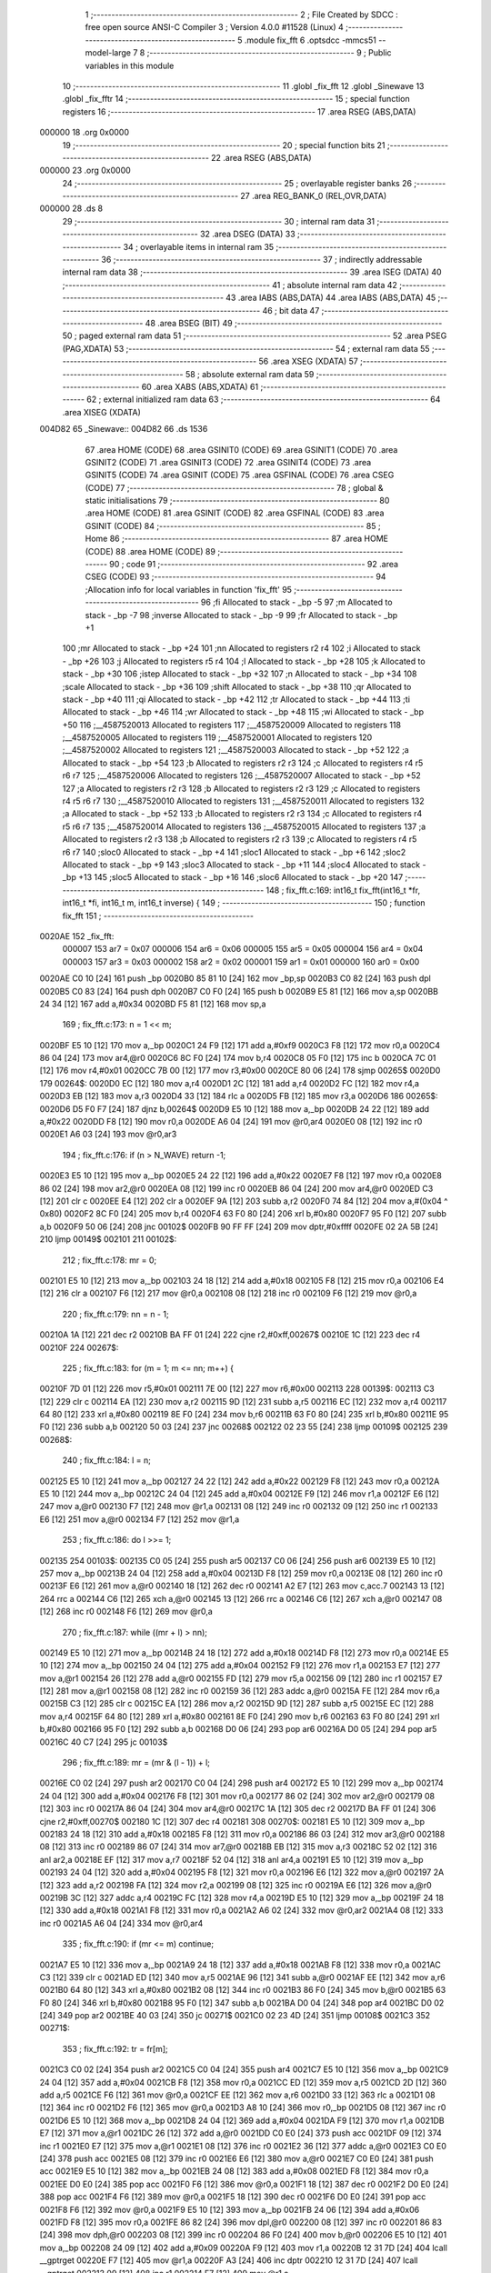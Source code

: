                                       1 ;--------------------------------------------------------
                                      2 ; File Created by SDCC : free open source ANSI-C Compiler
                                      3 ; Version 4.0.0 #11528 (Linux)
                                      4 ;--------------------------------------------------------
                                      5 	.module fix_fft
                                      6 	.optsdcc -mmcs51 --model-large
                                      7 	
                                      8 ;--------------------------------------------------------
                                      9 ; Public variables in this module
                                     10 ;--------------------------------------------------------
                                     11 	.globl _fix_fft
                                     12 	.globl _Sinewave
                                     13 	.globl _fix_fftr
                                     14 ;--------------------------------------------------------
                                     15 ; special function registers
                                     16 ;--------------------------------------------------------
                                     17 	.area RSEG    (ABS,DATA)
      000000                         18 	.org 0x0000
                                     19 ;--------------------------------------------------------
                                     20 ; special function bits
                                     21 ;--------------------------------------------------------
                                     22 	.area RSEG    (ABS,DATA)
      000000                         23 	.org 0x0000
                                     24 ;--------------------------------------------------------
                                     25 ; overlayable register banks
                                     26 ;--------------------------------------------------------
                                     27 	.area REG_BANK_0	(REL,OVR,DATA)
      000000                         28 	.ds 8
                                     29 ;--------------------------------------------------------
                                     30 ; internal ram data
                                     31 ;--------------------------------------------------------
                                     32 	.area DSEG    (DATA)
                                     33 ;--------------------------------------------------------
                                     34 ; overlayable items in internal ram 
                                     35 ;--------------------------------------------------------
                                     36 ;--------------------------------------------------------
                                     37 ; indirectly addressable internal ram data
                                     38 ;--------------------------------------------------------
                                     39 	.area ISEG    (DATA)
                                     40 ;--------------------------------------------------------
                                     41 ; absolute internal ram data
                                     42 ;--------------------------------------------------------
                                     43 	.area IABS    (ABS,DATA)
                                     44 	.area IABS    (ABS,DATA)
                                     45 ;--------------------------------------------------------
                                     46 ; bit data
                                     47 ;--------------------------------------------------------
                                     48 	.area BSEG    (BIT)
                                     49 ;--------------------------------------------------------
                                     50 ; paged external ram data
                                     51 ;--------------------------------------------------------
                                     52 	.area PSEG    (PAG,XDATA)
                                     53 ;--------------------------------------------------------
                                     54 ; external ram data
                                     55 ;--------------------------------------------------------
                                     56 	.area XSEG    (XDATA)
                                     57 ;--------------------------------------------------------
                                     58 ; absolute external ram data
                                     59 ;--------------------------------------------------------
                                     60 	.area XABS    (ABS,XDATA)
                                     61 ;--------------------------------------------------------
                                     62 ; external initialized ram data
                                     63 ;--------------------------------------------------------
                                     64 	.area XISEG   (XDATA)
      004D82                         65 _Sinewave::
      004D82                         66 	.ds 1536
                                     67 	.area HOME    (CODE)
                                     68 	.area GSINIT0 (CODE)
                                     69 	.area GSINIT1 (CODE)
                                     70 	.area GSINIT2 (CODE)
                                     71 	.area GSINIT3 (CODE)
                                     72 	.area GSINIT4 (CODE)
                                     73 	.area GSINIT5 (CODE)
                                     74 	.area GSINIT  (CODE)
                                     75 	.area GSFINAL (CODE)
                                     76 	.area CSEG    (CODE)
                                     77 ;--------------------------------------------------------
                                     78 ; global & static initialisations
                                     79 ;--------------------------------------------------------
                                     80 	.area HOME    (CODE)
                                     81 	.area GSINIT  (CODE)
                                     82 	.area GSFINAL (CODE)
                                     83 	.area GSINIT  (CODE)
                                     84 ;--------------------------------------------------------
                                     85 ; Home
                                     86 ;--------------------------------------------------------
                                     87 	.area HOME    (CODE)
                                     88 	.area HOME    (CODE)
                                     89 ;--------------------------------------------------------
                                     90 ; code
                                     91 ;--------------------------------------------------------
                                     92 	.area CSEG    (CODE)
                                     93 ;------------------------------------------------------------
                                     94 ;Allocation info for local variables in function 'fix_fft'
                                     95 ;------------------------------------------------------------
                                     96 ;fi                        Allocated to stack - _bp -5
                                     97 ;m                         Allocated to stack - _bp -7
                                     98 ;inverse                   Allocated to stack - _bp -9
                                     99 ;fr                        Allocated to stack - _bp +1
                                    100 ;mr                        Allocated to stack - _bp +24
                                    101 ;nn                        Allocated to registers r2 r4 
                                    102 ;i                         Allocated to stack - _bp +26
                                    103 ;j                         Allocated to registers r5 r4 
                                    104 ;l                         Allocated to stack - _bp +28
                                    105 ;k                         Allocated to stack - _bp +30
                                    106 ;istep                     Allocated to stack - _bp +32
                                    107 ;n                         Allocated to stack - _bp +34
                                    108 ;scale                     Allocated to stack - _bp +36
                                    109 ;shift                     Allocated to stack - _bp +38
                                    110 ;qr                        Allocated to stack - _bp +40
                                    111 ;qi                        Allocated to stack - _bp +42
                                    112 ;tr                        Allocated to stack - _bp +44
                                    113 ;ti                        Allocated to stack - _bp +46
                                    114 ;wr                        Allocated to stack - _bp +48
                                    115 ;wi                        Allocated to stack - _bp +50
                                    116 ;__4587520013              Allocated to registers 
                                    117 ;__4587520009              Allocated to registers 
                                    118 ;__4587520005              Allocated to registers 
                                    119 ;__4587520001              Allocated to registers 
                                    120 ;__4587520002              Allocated to registers 
                                    121 ;__4587520003              Allocated to stack - _bp +52
                                    122 ;a                         Allocated to stack - _bp +54
                                    123 ;b                         Allocated to registers r2 r3 
                                    124 ;c                         Allocated to registers r4 r5 r6 r7 
                                    125 ;__4587520006              Allocated to registers 
                                    126 ;__4587520007              Allocated to stack - _bp +52
                                    127 ;a                         Allocated to registers r2 r3 
                                    128 ;b                         Allocated to registers r2 r3 
                                    129 ;c                         Allocated to registers r4 r5 r6 r7 
                                    130 ;__4587520010              Allocated to registers 
                                    131 ;__4587520011              Allocated to registers 
                                    132 ;a                         Allocated to stack - _bp +52
                                    133 ;b                         Allocated to registers r2 r3 
                                    134 ;c                         Allocated to registers r4 r5 r6 r7 
                                    135 ;__4587520014              Allocated to registers 
                                    136 ;__4587520015              Allocated to registers 
                                    137 ;a                         Allocated to registers r2 r3 
                                    138 ;b                         Allocated to registers r2 r3 
                                    139 ;c                         Allocated to registers r4 r5 r6 r7 
                                    140 ;sloc0                     Allocated to stack - _bp +4
                                    141 ;sloc1                     Allocated to stack - _bp +6
                                    142 ;sloc2                     Allocated to stack - _bp +9
                                    143 ;sloc3                     Allocated to stack - _bp +11
                                    144 ;sloc4                     Allocated to stack - _bp +13
                                    145 ;sloc5                     Allocated to stack - _bp +16
                                    146 ;sloc6                     Allocated to stack - _bp +20
                                    147 ;------------------------------------------------------------
                                    148 ;	fix_fft.c:169: int16_t fix_fft(int16_t *fr, int16_t *fi, int16_t m, int16_t inverse) {
                                    149 ;	-----------------------------------------
                                    150 ;	 function fix_fft
                                    151 ;	-----------------------------------------
      0020AE                        152 _fix_fft:
                           000007   153 	ar7 = 0x07
                           000006   154 	ar6 = 0x06
                           000005   155 	ar5 = 0x05
                           000004   156 	ar4 = 0x04
                           000003   157 	ar3 = 0x03
                           000002   158 	ar2 = 0x02
                           000001   159 	ar1 = 0x01
                           000000   160 	ar0 = 0x00
      0020AE C0 10            [24]  161 	push	_bp
      0020B0 85 81 10         [24]  162 	mov	_bp,sp
      0020B3 C0 82            [24]  163 	push	dpl
      0020B5 C0 83            [24]  164 	push	dph
      0020B7 C0 F0            [24]  165 	push	b
      0020B9 E5 81            [12]  166 	mov	a,sp
      0020BB 24 34            [12]  167 	add	a,#0x34
      0020BD F5 81            [12]  168 	mov	sp,a
                                    169 ;	fix_fft.c:173: n = 1 << m;
      0020BF E5 10            [12]  170 	mov	a,_bp
      0020C1 24 F9            [12]  171 	add	a,#0xf9
      0020C3 F8               [12]  172 	mov	r0,a
      0020C4 86 04            [24]  173 	mov	ar4,@r0
      0020C6 8C F0            [24]  174 	mov	b,r4
      0020C8 05 F0            [12]  175 	inc	b
      0020CA 7C 01            [12]  176 	mov	r4,#0x01
      0020CC 7B 00            [12]  177 	mov	r3,#0x00
      0020CE 80 06            [24]  178 	sjmp	00265$
      0020D0                        179 00264$:
      0020D0 EC               [12]  180 	mov	a,r4
      0020D1 2C               [12]  181 	add	a,r4
      0020D2 FC               [12]  182 	mov	r4,a
      0020D3 EB               [12]  183 	mov	a,r3
      0020D4 33               [12]  184 	rlc	a
      0020D5 FB               [12]  185 	mov	r3,a
      0020D6                        186 00265$:
      0020D6 D5 F0 F7         [24]  187 	djnz	b,00264$
      0020D9 E5 10            [12]  188 	mov	a,_bp
      0020DB 24 22            [12]  189 	add	a,#0x22
      0020DD F8               [12]  190 	mov	r0,a
      0020DE A6 04            [24]  191 	mov	@r0,ar4
      0020E0 08               [12]  192 	inc	r0
      0020E1 A6 03            [24]  193 	mov	@r0,ar3
                                    194 ;	fix_fft.c:176: if (n > N_WAVE) return -1;
      0020E3 E5 10            [12]  195 	mov	a,_bp
      0020E5 24 22            [12]  196 	add	a,#0x22
      0020E7 F8               [12]  197 	mov	r0,a
      0020E8 86 02            [24]  198 	mov	ar2,@r0
      0020EA 08               [12]  199 	inc	r0
      0020EB 86 04            [24]  200 	mov	ar4,@r0
      0020ED C3               [12]  201 	clr	c
      0020EE E4               [12]  202 	clr	a
      0020EF 9A               [12]  203 	subb	a,r2
      0020F0 74 84            [12]  204 	mov	a,#(0x04 ^ 0x80)
      0020F2 8C F0            [24]  205 	mov	b,r4
      0020F4 63 F0 80         [24]  206 	xrl	b,#0x80
      0020F7 95 F0            [12]  207 	subb	a,b
      0020F9 50 06            [24]  208 	jnc	00102$
      0020FB 90 FF FF         [24]  209 	mov	dptr,#0xffff
      0020FE 02 2A 5B         [24]  210 	ljmp	00149$
      002101                        211 00102$:
                                    212 ;	fix_fft.c:178: mr = 0;
      002101 E5 10            [12]  213 	mov	a,_bp
      002103 24 18            [12]  214 	add	a,#0x18
      002105 F8               [12]  215 	mov	r0,a
      002106 E4               [12]  216 	clr	a
      002107 F6               [12]  217 	mov	@r0,a
      002108 08               [12]  218 	inc	r0
      002109 F6               [12]  219 	mov	@r0,a
                                    220 ;	fix_fft.c:179: nn = n - 1;
      00210A 1A               [12]  221 	dec	r2
      00210B BA FF 01         [24]  222 	cjne	r2,#0xff,00267$
      00210E 1C               [12]  223 	dec	r4
      00210F                        224 00267$:
                                    225 ;	fix_fft.c:183: for (m = 1; m <= nn; m++) {
      00210F 7D 01            [12]  226 	mov	r5,#0x01
      002111 7E 00            [12]  227 	mov	r6,#0x00
      002113                        228 00139$:
      002113 C3               [12]  229 	clr	c
      002114 EA               [12]  230 	mov	a,r2
      002115 9D               [12]  231 	subb	a,r5
      002116 EC               [12]  232 	mov	a,r4
      002117 64 80            [12]  233 	xrl	a,#0x80
      002119 8E F0            [24]  234 	mov	b,r6
      00211B 63 F0 80         [24]  235 	xrl	b,#0x80
      00211E 95 F0            [12]  236 	subb	a,b
      002120 50 03            [24]  237 	jnc	00268$
      002122 02 23 55         [24]  238 	ljmp	00109$
      002125                        239 00268$:
                                    240 ;	fix_fft.c:184: l = n;
      002125 E5 10            [12]  241 	mov	a,_bp
      002127 24 22            [12]  242 	add	a,#0x22
      002129 F8               [12]  243 	mov	r0,a
      00212A E5 10            [12]  244 	mov	a,_bp
      00212C 24 04            [12]  245 	add	a,#0x04
      00212E F9               [12]  246 	mov	r1,a
      00212F E6               [12]  247 	mov	a,@r0
      002130 F7               [12]  248 	mov	@r1,a
      002131 08               [12]  249 	inc	r0
      002132 09               [12]  250 	inc	r1
      002133 E6               [12]  251 	mov	a,@r0
      002134 F7               [12]  252 	mov	@r1,a
                                    253 ;	fix_fft.c:186: do l >>= 1;
      002135                        254 00103$:
      002135 C0 05            [24]  255 	push	ar5
      002137 C0 06            [24]  256 	push	ar6
      002139 E5 10            [12]  257 	mov	a,_bp
      00213B 24 04            [12]  258 	add	a,#0x04
      00213D F8               [12]  259 	mov	r0,a
      00213E 08               [12]  260 	inc	r0
      00213F E6               [12]  261 	mov	a,@r0
      002140 18               [12]  262 	dec	r0
      002141 A2 E7            [12]  263 	mov	c,acc.7
      002143 13               [12]  264 	rrc	a
      002144 C6               [12]  265 	xch	a,@r0
      002145 13               [12]  266 	rrc	a
      002146 C6               [12]  267 	xch	a,@r0
      002147 08               [12]  268 	inc	r0
      002148 F6               [12]  269 	mov	@r0,a
                                    270 ;	fix_fft.c:187: while ((mr + l) > nn);
      002149 E5 10            [12]  271 	mov	a,_bp
      00214B 24 18            [12]  272 	add	a,#0x18
      00214D F8               [12]  273 	mov	r0,a
      00214E E5 10            [12]  274 	mov	a,_bp
      002150 24 04            [12]  275 	add	a,#0x04
      002152 F9               [12]  276 	mov	r1,a
      002153 E7               [12]  277 	mov	a,@r1
      002154 26               [12]  278 	add	a,@r0
      002155 FD               [12]  279 	mov	r5,a
      002156 09               [12]  280 	inc	r1
      002157 E7               [12]  281 	mov	a,@r1
      002158 08               [12]  282 	inc	r0
      002159 36               [12]  283 	addc	a,@r0
      00215A FE               [12]  284 	mov	r6,a
      00215B C3               [12]  285 	clr	c
      00215C EA               [12]  286 	mov	a,r2
      00215D 9D               [12]  287 	subb	a,r5
      00215E EC               [12]  288 	mov	a,r4
      00215F 64 80            [12]  289 	xrl	a,#0x80
      002161 8E F0            [24]  290 	mov	b,r6
      002163 63 F0 80         [24]  291 	xrl	b,#0x80
      002166 95 F0            [12]  292 	subb	a,b
      002168 D0 06            [24]  293 	pop	ar6
      00216A D0 05            [24]  294 	pop	ar5
      00216C 40 C7            [24]  295 	jc	00103$
                                    296 ;	fix_fft.c:189: mr = (mr & (l - 1)) + l;
      00216E C0 02            [24]  297 	push	ar2
      002170 C0 04            [24]  298 	push	ar4
      002172 E5 10            [12]  299 	mov	a,_bp
      002174 24 04            [12]  300 	add	a,#0x04
      002176 F8               [12]  301 	mov	r0,a
      002177 86 02            [24]  302 	mov	ar2,@r0
      002179 08               [12]  303 	inc	r0
      00217A 86 04            [24]  304 	mov	ar4,@r0
      00217C 1A               [12]  305 	dec	r2
      00217D BA FF 01         [24]  306 	cjne	r2,#0xff,00270$
      002180 1C               [12]  307 	dec	r4
      002181                        308 00270$:
      002181 E5 10            [12]  309 	mov	a,_bp
      002183 24 18            [12]  310 	add	a,#0x18
      002185 F8               [12]  311 	mov	r0,a
      002186 86 03            [24]  312 	mov	ar3,@r0
      002188 08               [12]  313 	inc	r0
      002189 86 07            [24]  314 	mov	ar7,@r0
      00218B EB               [12]  315 	mov	a,r3
      00218C 52 02            [12]  316 	anl	ar2,a
      00218E EF               [12]  317 	mov	a,r7
      00218F 52 04            [12]  318 	anl	ar4,a
      002191 E5 10            [12]  319 	mov	a,_bp
      002193 24 04            [12]  320 	add	a,#0x04
      002195 F8               [12]  321 	mov	r0,a
      002196 E6               [12]  322 	mov	a,@r0
      002197 2A               [12]  323 	add	a,r2
      002198 FA               [12]  324 	mov	r2,a
      002199 08               [12]  325 	inc	r0
      00219A E6               [12]  326 	mov	a,@r0
      00219B 3C               [12]  327 	addc	a,r4
      00219C FC               [12]  328 	mov	r4,a
      00219D E5 10            [12]  329 	mov	a,_bp
      00219F 24 18            [12]  330 	add	a,#0x18
      0021A1 F8               [12]  331 	mov	r0,a
      0021A2 A6 02            [24]  332 	mov	@r0,ar2
      0021A4 08               [12]  333 	inc	r0
      0021A5 A6 04            [24]  334 	mov	@r0,ar4
                                    335 ;	fix_fft.c:190: if (mr <= m) continue;
      0021A7 E5 10            [12]  336 	mov	a,_bp
      0021A9 24 18            [12]  337 	add	a,#0x18
      0021AB F8               [12]  338 	mov	r0,a
      0021AC C3               [12]  339 	clr	c
      0021AD ED               [12]  340 	mov	a,r5
      0021AE 96               [12]  341 	subb	a,@r0
      0021AF EE               [12]  342 	mov	a,r6
      0021B0 64 80            [12]  343 	xrl	a,#0x80
      0021B2 08               [12]  344 	inc	r0
      0021B3 86 F0            [24]  345 	mov	b,@r0
      0021B5 63 F0 80         [24]  346 	xrl	b,#0x80
      0021B8 95 F0            [12]  347 	subb	a,b
      0021BA D0 04            [24]  348 	pop	ar4
      0021BC D0 02            [24]  349 	pop	ar2
      0021BE 40 03            [24]  350 	jc	00271$
      0021C0 02 23 4D         [24]  351 	ljmp	00108$
      0021C3                        352 00271$:
                                    353 ;	fix_fft.c:192: tr = fr[m];
      0021C3 C0 02            [24]  354 	push	ar2
      0021C5 C0 04            [24]  355 	push	ar4
      0021C7 E5 10            [12]  356 	mov	a,_bp
      0021C9 24 04            [12]  357 	add	a,#0x04
      0021CB F8               [12]  358 	mov	r0,a
      0021CC ED               [12]  359 	mov	a,r5
      0021CD 2D               [12]  360 	add	a,r5
      0021CE F6               [12]  361 	mov	@r0,a
      0021CF EE               [12]  362 	mov	a,r6
      0021D0 33               [12]  363 	rlc	a
      0021D1 08               [12]  364 	inc	r0
      0021D2 F6               [12]  365 	mov	@r0,a
      0021D3 A8 10            [24]  366 	mov	r0,_bp
      0021D5 08               [12]  367 	inc	r0
      0021D6 E5 10            [12]  368 	mov	a,_bp
      0021D8 24 04            [12]  369 	add	a,#0x04
      0021DA F9               [12]  370 	mov	r1,a
      0021DB E7               [12]  371 	mov	a,@r1
      0021DC 26               [12]  372 	add	a,@r0
      0021DD C0 E0            [24]  373 	push	acc
      0021DF 09               [12]  374 	inc	r1
      0021E0 E7               [12]  375 	mov	a,@r1
      0021E1 08               [12]  376 	inc	r0
      0021E2 36               [12]  377 	addc	a,@r0
      0021E3 C0 E0            [24]  378 	push	acc
      0021E5 08               [12]  379 	inc	r0
      0021E6 E6               [12]  380 	mov	a,@r0
      0021E7 C0 E0            [24]  381 	push	acc
      0021E9 E5 10            [12]  382 	mov	a,_bp
      0021EB 24 08            [12]  383 	add	a,#0x08
      0021ED F8               [12]  384 	mov	r0,a
      0021EE D0 E0            [24]  385 	pop	acc
      0021F0 F6               [12]  386 	mov	@r0,a
      0021F1 18               [12]  387 	dec	r0
      0021F2 D0 E0            [24]  388 	pop	acc
      0021F4 F6               [12]  389 	mov	@r0,a
      0021F5 18               [12]  390 	dec	r0
      0021F6 D0 E0            [24]  391 	pop	acc
      0021F8 F6               [12]  392 	mov	@r0,a
      0021F9 E5 10            [12]  393 	mov	a,_bp
      0021FB 24 06            [12]  394 	add	a,#0x06
      0021FD F8               [12]  395 	mov	r0,a
      0021FE 86 82            [24]  396 	mov	dpl,@r0
      002200 08               [12]  397 	inc	r0
      002201 86 83            [24]  398 	mov	dph,@r0
      002203 08               [12]  399 	inc	r0
      002204 86 F0            [24]  400 	mov	b,@r0
      002206 E5 10            [12]  401 	mov	a,_bp
      002208 24 09            [12]  402 	add	a,#0x09
      00220A F9               [12]  403 	mov	r1,a
      00220B 12 31 7D         [24]  404 	lcall	__gptrget
      00220E F7               [12]  405 	mov	@r1,a
      00220F A3               [24]  406 	inc	dptr
      002210 12 31 7D         [24]  407 	lcall	__gptrget
      002213 09               [12]  408 	inc	r1
      002214 F7               [12]  409 	mov	@r1,a
                                    410 ;	fix_fft.c:193: fr[m] = fr[mr];
      002215 E5 10            [12]  411 	mov	a,_bp
      002217 24 18            [12]  412 	add	a,#0x18
      002219 F8               [12]  413 	mov	r0,a
      00221A E5 10            [12]  414 	mov	a,_bp
      00221C 24 0B            [12]  415 	add	a,#0x0b
      00221E F9               [12]  416 	mov	r1,a
      00221F E6               [12]  417 	mov	a,@r0
      002220 26               [12]  418 	add	a,@r0
      002221 F7               [12]  419 	mov	@r1,a
      002222 08               [12]  420 	inc	r0
      002223 E6               [12]  421 	mov	a,@r0
      002224 33               [12]  422 	rlc	a
      002225 09               [12]  423 	inc	r1
      002226 F7               [12]  424 	mov	@r1,a
      002227 A8 10            [24]  425 	mov	r0,_bp
      002229 08               [12]  426 	inc	r0
      00222A E5 10            [12]  427 	mov	a,_bp
      00222C 24 0B            [12]  428 	add	a,#0x0b
      00222E F9               [12]  429 	mov	r1,a
      00222F E7               [12]  430 	mov	a,@r1
      002230 26               [12]  431 	add	a,@r0
      002231 C0 E0            [24]  432 	push	acc
      002233 09               [12]  433 	inc	r1
      002234 E7               [12]  434 	mov	a,@r1
      002235 08               [12]  435 	inc	r0
      002236 36               [12]  436 	addc	a,@r0
      002237 C0 E0            [24]  437 	push	acc
      002239 08               [12]  438 	inc	r0
      00223A E6               [12]  439 	mov	a,@r0
      00223B C0 E0            [24]  440 	push	acc
      00223D E5 10            [12]  441 	mov	a,_bp
      00223F 24 0F            [12]  442 	add	a,#0x0f
      002241 F8               [12]  443 	mov	r0,a
      002242 D0 E0            [24]  444 	pop	acc
      002244 F6               [12]  445 	mov	@r0,a
      002245 18               [12]  446 	dec	r0
      002246 D0 E0            [24]  447 	pop	acc
      002248 F6               [12]  448 	mov	@r0,a
      002249 18               [12]  449 	dec	r0
      00224A D0 E0            [24]  450 	pop	acc
      00224C F6               [12]  451 	mov	@r0,a
      00224D E5 10            [12]  452 	mov	a,_bp
      00224F 24 0D            [12]  453 	add	a,#0x0d
      002251 F8               [12]  454 	mov	r0,a
      002252 86 82            [24]  455 	mov	dpl,@r0
      002254 08               [12]  456 	inc	r0
      002255 86 83            [24]  457 	mov	dph,@r0
      002257 08               [12]  458 	inc	r0
      002258 86 F0            [24]  459 	mov	b,@r0
      00225A 12 31 7D         [24]  460 	lcall	__gptrget
      00225D FA               [12]  461 	mov	r2,a
      00225E A3               [24]  462 	inc	dptr
      00225F 12 31 7D         [24]  463 	lcall	__gptrget
      002262 FF               [12]  464 	mov	r7,a
      002263 E5 10            [12]  465 	mov	a,_bp
      002265 24 06            [12]  466 	add	a,#0x06
      002267 F8               [12]  467 	mov	r0,a
      002268 86 82            [24]  468 	mov	dpl,@r0
      00226A 08               [12]  469 	inc	r0
      00226B 86 83            [24]  470 	mov	dph,@r0
      00226D 08               [12]  471 	inc	r0
      00226E 86 F0            [24]  472 	mov	b,@r0
      002270 EA               [12]  473 	mov	a,r2
      002271 12 2F B2         [24]  474 	lcall	__gptrput
      002274 A3               [24]  475 	inc	dptr
      002275 EF               [12]  476 	mov	a,r7
      002276 12 2F B2         [24]  477 	lcall	__gptrput
                                    478 ;	fix_fft.c:194: fr[mr] = tr;
      002279 E5 10            [12]  479 	mov	a,_bp
      00227B 24 0D            [12]  480 	add	a,#0x0d
      00227D F8               [12]  481 	mov	r0,a
      00227E 86 82            [24]  482 	mov	dpl,@r0
      002280 08               [12]  483 	inc	r0
      002281 86 83            [24]  484 	mov	dph,@r0
      002283 08               [12]  485 	inc	r0
      002284 86 F0            [24]  486 	mov	b,@r0
      002286 E5 10            [12]  487 	mov	a,_bp
      002288 24 09            [12]  488 	add	a,#0x09
      00228A F9               [12]  489 	mov	r1,a
      00228B E7               [12]  490 	mov	a,@r1
      00228C 12 2F B2         [24]  491 	lcall	__gptrput
      00228F A3               [24]  492 	inc	dptr
      002290 09               [12]  493 	inc	r1
      002291 E7               [12]  494 	mov	a,@r1
      002292 12 2F B2         [24]  495 	lcall	__gptrput
                                    496 ;	fix_fft.c:195: ti = fi[m];
      002295 E5 10            [12]  497 	mov	a,_bp
      002297 24 FB            [12]  498 	add	a,#0xfb
      002299 F8               [12]  499 	mov	r0,a
      00229A E5 10            [12]  500 	mov	a,_bp
      00229C 24 04            [12]  501 	add	a,#0x04
      00229E F9               [12]  502 	mov	r1,a
      00229F E7               [12]  503 	mov	a,@r1
      0022A0 26               [12]  504 	add	a,@r0
      0022A1 C0 E0            [24]  505 	push	acc
      0022A3 09               [12]  506 	inc	r1
      0022A4 E7               [12]  507 	mov	a,@r1
      0022A5 08               [12]  508 	inc	r0
      0022A6 36               [12]  509 	addc	a,@r0
      0022A7 C0 E0            [24]  510 	push	acc
      0022A9 08               [12]  511 	inc	r0
      0022AA E6               [12]  512 	mov	a,@r0
      0022AB C0 E0            [24]  513 	push	acc
      0022AD E5 10            [12]  514 	mov	a,_bp
      0022AF 24 0F            [12]  515 	add	a,#0x0f
      0022B1 F8               [12]  516 	mov	r0,a
      0022B2 D0 E0            [24]  517 	pop	acc
      0022B4 F6               [12]  518 	mov	@r0,a
      0022B5 18               [12]  519 	dec	r0
      0022B6 D0 E0            [24]  520 	pop	acc
      0022B8 F6               [12]  521 	mov	@r0,a
      0022B9 18               [12]  522 	dec	r0
      0022BA D0 E0            [24]  523 	pop	acc
      0022BC F6               [12]  524 	mov	@r0,a
      0022BD E5 10            [12]  525 	mov	a,_bp
      0022BF 24 0D            [12]  526 	add	a,#0x0d
      0022C1 F8               [12]  527 	mov	r0,a
      0022C2 86 82            [24]  528 	mov	dpl,@r0
      0022C4 08               [12]  529 	inc	r0
      0022C5 86 83            [24]  530 	mov	dph,@r0
      0022C7 08               [12]  531 	inc	r0
      0022C8 86 F0            [24]  532 	mov	b,@r0
      0022CA E5 10            [12]  533 	mov	a,_bp
      0022CC 24 09            [12]  534 	add	a,#0x09
      0022CE F9               [12]  535 	mov	r1,a
      0022CF 12 31 7D         [24]  536 	lcall	__gptrget
      0022D2 F7               [12]  537 	mov	@r1,a
      0022D3 A3               [24]  538 	inc	dptr
      0022D4 12 31 7D         [24]  539 	lcall	__gptrget
      0022D7 09               [12]  540 	inc	r1
      0022D8 F7               [12]  541 	mov	@r1,a
                                    542 ;	fix_fft.c:196: fi[m] = fi[mr];
      0022D9 E5 10            [12]  543 	mov	a,_bp
      0022DB 24 FB            [12]  544 	add	a,#0xfb
      0022DD F8               [12]  545 	mov	r0,a
      0022DE E5 10            [12]  546 	mov	a,_bp
      0022E0 24 0B            [12]  547 	add	a,#0x0b
      0022E2 F9               [12]  548 	mov	r1,a
      0022E3 E7               [12]  549 	mov	a,@r1
      0022E4 26               [12]  550 	add	a,@r0
      0022E5 C0 E0            [24]  551 	push	acc
      0022E7 09               [12]  552 	inc	r1
      0022E8 E7               [12]  553 	mov	a,@r1
      0022E9 08               [12]  554 	inc	r0
      0022EA 36               [12]  555 	addc	a,@r0
      0022EB C0 E0            [24]  556 	push	acc
      0022ED 08               [12]  557 	inc	r0
      0022EE E6               [12]  558 	mov	a,@r0
      0022EF C0 E0            [24]  559 	push	acc
      0022F1 E5 10            [12]  560 	mov	a,_bp
      0022F3 24 08            [12]  561 	add	a,#0x08
      0022F5 F8               [12]  562 	mov	r0,a
      0022F6 D0 E0            [24]  563 	pop	acc
      0022F8 F6               [12]  564 	mov	@r0,a
      0022F9 18               [12]  565 	dec	r0
      0022FA D0 E0            [24]  566 	pop	acc
      0022FC F6               [12]  567 	mov	@r0,a
      0022FD 18               [12]  568 	dec	r0
      0022FE D0 E0            [24]  569 	pop	acc
      002300 F6               [12]  570 	mov	@r0,a
      002301 E5 10            [12]  571 	mov	a,_bp
      002303 24 06            [12]  572 	add	a,#0x06
      002305 F8               [12]  573 	mov	r0,a
      002306 86 82            [24]  574 	mov	dpl,@r0
      002308 08               [12]  575 	inc	r0
      002309 86 83            [24]  576 	mov	dph,@r0
      00230B 08               [12]  577 	inc	r0
      00230C 86 F0            [24]  578 	mov	b,@r0
      00230E 12 31 7D         [24]  579 	lcall	__gptrget
      002311 FA               [12]  580 	mov	r2,a
      002312 A3               [24]  581 	inc	dptr
      002313 12 31 7D         [24]  582 	lcall	__gptrget
      002316 FF               [12]  583 	mov	r7,a
      002317 E5 10            [12]  584 	mov	a,_bp
      002319 24 0D            [12]  585 	add	a,#0x0d
      00231B F8               [12]  586 	mov	r0,a
      00231C 86 82            [24]  587 	mov	dpl,@r0
      00231E 08               [12]  588 	inc	r0
      00231F 86 83            [24]  589 	mov	dph,@r0
      002321 08               [12]  590 	inc	r0
      002322 86 F0            [24]  591 	mov	b,@r0
      002324 EA               [12]  592 	mov	a,r2
      002325 12 2F B2         [24]  593 	lcall	__gptrput
      002328 A3               [24]  594 	inc	dptr
      002329 EF               [12]  595 	mov	a,r7
      00232A 12 2F B2         [24]  596 	lcall	__gptrput
                                    597 ;	fix_fft.c:197: fi[mr] = ti;
      00232D E5 10            [12]  598 	mov	a,_bp
      00232F 24 06            [12]  599 	add	a,#0x06
      002331 F8               [12]  600 	mov	r0,a
      002332 86 82            [24]  601 	mov	dpl,@r0
      002334 08               [12]  602 	inc	r0
      002335 86 83            [24]  603 	mov	dph,@r0
      002337 08               [12]  604 	inc	r0
      002338 86 F0            [24]  605 	mov	b,@r0
      00233A E5 10            [12]  606 	mov	a,_bp
      00233C 24 09            [12]  607 	add	a,#0x09
      00233E F9               [12]  608 	mov	r1,a
      00233F E7               [12]  609 	mov	a,@r1
      002340 12 2F B2         [24]  610 	lcall	__gptrput
      002343 A3               [24]  611 	inc	dptr
      002344 09               [12]  612 	inc	r1
      002345 E7               [12]  613 	mov	a,@r1
      002346 12 2F B2         [24]  614 	lcall	__gptrput
                                    615 ;	fix_fft.c:274: return scale;
      002349 D0 04            [24]  616 	pop	ar4
      00234B D0 02            [24]  617 	pop	ar2
                                    618 ;	fix_fft.c:197: fi[mr] = ti;
      00234D                        619 00108$:
                                    620 ;	fix_fft.c:183: for (m = 1; m <= nn; m++) {
      00234D 0D               [12]  621 	inc	r5
      00234E BD 00 01         [24]  622 	cjne	r5,#0x00,00272$
      002351 0E               [12]  623 	inc	r6
      002352                        624 00272$:
      002352 02 21 13         [24]  625 	ljmp	00139$
      002355                        626 00109$:
                                    627 ;	fix_fft.c:200: l = 1;
      002355 E5 10            [12]  628 	mov	a,_bp
      002357 24 1C            [12]  629 	add	a,#0x1c
      002359 F8               [12]  630 	mov	r0,a
      00235A 76 01            [12]  631 	mov	@r0,#0x01
      00235C 08               [12]  632 	inc	r0
      00235D 76 00            [12]  633 	mov	@r0,#0x00
                                    634 ;	fix_fft.c:202: while (l < n) {
      00235F E5 10            [12]  635 	mov	a,_bp
      002361 24 24            [12]  636 	add	a,#0x24
      002363 F8               [12]  637 	mov	r0,a
      002364 E4               [12]  638 	clr	a
      002365 F6               [12]  639 	mov	@r0,a
      002366 08               [12]  640 	inc	r0
      002367 F6               [12]  641 	mov	@r0,a
      002368 E5 10            [12]  642 	mov	a,_bp
      00236A 24 1E            [12]  643 	add	a,#0x1e
      00236C F8               [12]  644 	mov	r0,a
      00236D 76 09            [12]  645 	mov	@r0,#0x09
      00236F 08               [12]  646 	inc	r0
      002370 76 00            [12]  647 	mov	@r0,#0x00
      002372                        648 00131$:
      002372 E5 10            [12]  649 	mov	a,_bp
      002374 24 1C            [12]  650 	add	a,#0x1c
      002376 F8               [12]  651 	mov	r0,a
      002377 E5 10            [12]  652 	mov	a,_bp
      002379 24 22            [12]  653 	add	a,#0x22
      00237B F9               [12]  654 	mov	r1,a
      00237C C3               [12]  655 	clr	c
      00237D E6               [12]  656 	mov	a,@r0
      00237E 97               [12]  657 	subb	a,@r1
      00237F 08               [12]  658 	inc	r0
      002380 E6               [12]  659 	mov	a,@r0
      002381 64 80            [12]  660 	xrl	a,#0x80
      002383 09               [12]  661 	inc	r1
      002384 87 F0            [24]  662 	mov	b,@r1
      002386 63 F0 80         [24]  663 	xrl	b,#0x80
      002389 95 F0            [12]  664 	subb	a,b
      00238B 40 03            [24]  665 	jc	00273$
      00238D 02 2A 51         [24]  666 	ljmp	00133$
      002390                        667 00273$:
                                    668 ;	fix_fft.c:203: if (inverse) {
      002390 E5 10            [12]  669 	mov	a,_bp
      002392 24 F7            [12]  670 	add	a,#0xf7
      002394 F8               [12]  671 	mov	r0,a
      002395 E6               [12]  672 	mov	a,@r0
      002396 08               [12]  673 	inc	r0
      002397 46               [12]  674 	orl	a,@r0
      002398 70 03            [24]  675 	jnz	00274$
      00239A 02 24 A7         [24]  676 	ljmp	00121$
      00239D                        677 00274$:
                                    678 ;	fix_fft.c:205: shift = 0;
      00239D E5 10            [12]  679 	mov	a,_bp
      00239F 24 26            [12]  680 	add	a,#0x26
      0023A1 F8               [12]  681 	mov	r0,a
      0023A2 E4               [12]  682 	clr	a
      0023A3 F6               [12]  683 	mov	@r0,a
      0023A4 08               [12]  684 	inc	r0
      0023A5 F6               [12]  685 	mov	@r0,a
                                    686 ;	fix_fft.c:207: for (i = 0; i < n; i++) {
      0023A6 7A 00            [12]  687 	mov	r2,#0x00
      0023A8 7B 00            [12]  688 	mov	r3,#0x00
      0023AA                        689 00141$:
      0023AA E5 10            [12]  690 	mov	a,_bp
      0023AC 24 22            [12]  691 	add	a,#0x22
      0023AE F8               [12]  692 	mov	r0,a
      0023AF C3               [12]  693 	clr	c
      0023B0 EA               [12]  694 	mov	a,r2
      0023B1 96               [12]  695 	subb	a,@r0
      0023B2 EB               [12]  696 	mov	a,r3
      0023B3 64 80            [12]  697 	xrl	a,#0x80
      0023B5 08               [12]  698 	inc	r0
      0023B6 86 F0            [24]  699 	mov	b,@r0
      0023B8 63 F0 80         [24]  700 	xrl	b,#0x80
      0023BB 95 F0            [12]  701 	subb	a,b
      0023BD 40 03            [24]  702 	jc	00275$
      0023BF 02 24 90         [24]  703 	ljmp	00117$
      0023C2                        704 00275$:
                                    705 ;	fix_fft.c:208: j = fr[i];
      0023C2 EA               [12]  706 	mov	a,r2
      0023C3 2A               [12]  707 	add	a,r2
      0023C4 FC               [12]  708 	mov	r4,a
      0023C5 EB               [12]  709 	mov	a,r3
      0023C6 33               [12]  710 	rlc	a
      0023C7 FD               [12]  711 	mov	r5,a
      0023C8 A8 10            [24]  712 	mov	r0,_bp
      0023CA 08               [12]  713 	inc	r0
      0023CB EC               [12]  714 	mov	a,r4
      0023CC 26               [12]  715 	add	a,@r0
      0023CD FC               [12]  716 	mov	r4,a
      0023CE ED               [12]  717 	mov	a,r5
      0023CF 08               [12]  718 	inc	r0
      0023D0 36               [12]  719 	addc	a,@r0
      0023D1 FD               [12]  720 	mov	r5,a
      0023D2 08               [12]  721 	inc	r0
      0023D3 86 07            [24]  722 	mov	ar7,@r0
      0023D5 8C 82            [24]  723 	mov	dpl,r4
      0023D7 8D 83            [24]  724 	mov	dph,r5
      0023D9 8F F0            [24]  725 	mov	b,r7
      0023DB E5 10            [12]  726 	mov	a,_bp
      0023DD 24 0D            [12]  727 	add	a,#0x0d
      0023DF F8               [12]  728 	mov	r0,a
      0023E0 12 31 7D         [24]  729 	lcall	__gptrget
      0023E3 F6               [12]  730 	mov	@r0,a
      0023E4 A3               [24]  731 	inc	dptr
      0023E5 12 31 7D         [24]  732 	lcall	__gptrget
      0023E8 08               [12]  733 	inc	r0
      0023E9 F6               [12]  734 	mov	@r0,a
                                    735 ;	fix_fft.c:209: if (j < 0) j = -j;
      0023EA E5 10            [12]  736 	mov	a,_bp
      0023EC 24 0D            [12]  737 	add	a,#0x0d
      0023EE F8               [12]  738 	mov	r0,a
      0023EF 86 06            [24]  739 	mov	ar6,@r0
      0023F1 08               [12]  740 	inc	r0
      0023F2 E6               [12]  741 	mov	a,@r0
      0023F3 30 E7 0D         [24]  742 	jnb	acc.7,00111$
      0023F6 E5 10            [12]  743 	mov	a,_bp
      0023F8 24 0D            [12]  744 	add	a,#0x0d
      0023FA F8               [12]  745 	mov	r0,a
      0023FB C3               [12]  746 	clr	c
      0023FC E4               [12]  747 	clr	a
      0023FD 96               [12]  748 	subb	a,@r0
      0023FE F6               [12]  749 	mov	@r0,a
      0023FF 08               [12]  750 	inc	r0
      002400 E4               [12]  751 	clr	a
      002401 96               [12]  752 	subb	a,@r0
      002402 F6               [12]  753 	mov	@r0,a
      002403                        754 00111$:
                                    755 ;	fix_fft.c:211: m = fi[i];
      002403 EA               [12]  756 	mov	a,r2
      002404 2A               [12]  757 	add	a,r2
      002405 FE               [12]  758 	mov	r6,a
      002406 EB               [12]  759 	mov	a,r3
      002407 33               [12]  760 	rlc	a
      002408 FF               [12]  761 	mov	r7,a
      002409 E5 10            [12]  762 	mov	a,_bp
      00240B 24 FB            [12]  763 	add	a,#0xfb
      00240D F8               [12]  764 	mov	r0,a
      00240E EE               [12]  765 	mov	a,r6
      00240F 26               [12]  766 	add	a,@r0
      002410 FE               [12]  767 	mov	r6,a
      002411 EF               [12]  768 	mov	a,r7
      002412 08               [12]  769 	inc	r0
      002413 36               [12]  770 	addc	a,@r0
      002414 FD               [12]  771 	mov	r5,a
      002415 08               [12]  772 	inc	r0
      002416 86 07            [24]  773 	mov	ar7,@r0
      002418 8E 82            [24]  774 	mov	dpl,r6
      00241A 8D 83            [24]  775 	mov	dph,r5
      00241C 8F F0            [24]  776 	mov	b,r7
      00241E 12 31 7D         [24]  777 	lcall	__gptrget
      002421 FC               [12]  778 	mov	r4,a
      002422 A3               [24]  779 	inc	dptr
      002423 12 31 7D         [24]  780 	lcall	__gptrget
      002426 FD               [12]  781 	mov	r5,a
      002427 E5 10            [12]  782 	mov	a,_bp
      002429 24 F9            [12]  783 	add	a,#0xf9
      00242B F8               [12]  784 	mov	r0,a
      00242C A6 04            [24]  785 	mov	@r0,ar4
      00242E 08               [12]  786 	inc	r0
      00242F A6 05            [24]  787 	mov	@r0,ar5
                                    788 ;	fix_fft.c:212: if (m < 0) m = -m;
      002431 8C 06            [24]  789 	mov	ar6,r4
      002433 8D 07            [24]  790 	mov	ar7,r5
      002435 EF               [12]  791 	mov	a,r7
      002436 30 E7 11         [24]  792 	jnb	acc.7,00113$
      002439 C3               [12]  793 	clr	c
      00243A E4               [12]  794 	clr	a
      00243B 9C               [12]  795 	subb	a,r4
      00243C FE               [12]  796 	mov	r6,a
      00243D E4               [12]  797 	clr	a
      00243E 9D               [12]  798 	subb	a,r5
      00243F FF               [12]  799 	mov	r7,a
      002440 E5 10            [12]  800 	mov	a,_bp
      002442 24 F9            [12]  801 	add	a,#0xf9
      002444 F8               [12]  802 	mov	r0,a
      002445 A6 06            [24]  803 	mov	@r0,ar6
      002447 08               [12]  804 	inc	r0
      002448 A6 07            [24]  805 	mov	@r0,ar7
      00244A                        806 00113$:
                                    807 ;	fix_fft.c:214: if ((j > 16383) || (m > 16383)) {
      00244A E5 10            [12]  808 	mov	a,_bp
      00244C 24 0D            [12]  809 	add	a,#0x0d
      00244E F8               [12]  810 	mov	r0,a
      00244F 86 06            [24]  811 	mov	ar6,@r0
      002451 08               [12]  812 	inc	r0
      002452 86 07            [24]  813 	mov	ar7,@r0
      002454 C3               [12]  814 	clr	c
      002455 74 FF            [12]  815 	mov	a,#0xff
      002457 9E               [12]  816 	subb	a,r6
      002458 74 BF            [12]  817 	mov	a,#(0x3f ^ 0x80)
      00245A 8F F0            [24]  818 	mov	b,r7
      00245C 63 F0 80         [24]  819 	xrl	b,#0x80
      00245F 95 F0            [12]  820 	subb	a,b
      002461 40 19            [24]  821 	jc	00114$
      002463 E5 10            [12]  822 	mov	a,_bp
      002465 24 F9            [12]  823 	add	a,#0xf9
      002467 F8               [12]  824 	mov	r0,a
      002468 86 06            [24]  825 	mov	ar6,@r0
      00246A 08               [12]  826 	inc	r0
      00246B 86 07            [24]  827 	mov	ar7,@r0
      00246D C3               [12]  828 	clr	c
      00246E 74 FF            [12]  829 	mov	a,#0xff
      002470 9E               [12]  830 	subb	a,r6
      002471 74 BF            [12]  831 	mov	a,#(0x3f ^ 0x80)
      002473 8F F0            [24]  832 	mov	b,r7
      002475 63 F0 80         [24]  833 	xrl	b,#0x80
      002478 95 F0            [12]  834 	subb	a,b
      00247A 50 0C            [24]  835 	jnc	00142$
      00247C                        836 00114$:
                                    837 ;	fix_fft.c:215: shift = 1;
      00247C E5 10            [12]  838 	mov	a,_bp
      00247E 24 26            [12]  839 	add	a,#0x26
      002480 F8               [12]  840 	mov	r0,a
      002481 76 01            [12]  841 	mov	@r0,#0x01
      002483 08               [12]  842 	inc	r0
      002484 76 00            [12]  843 	mov	@r0,#0x00
                                    844 ;	fix_fft.c:216: break;
      002486 80 08            [24]  845 	sjmp	00117$
      002488                        846 00142$:
                                    847 ;	fix_fft.c:207: for (i = 0; i < n; i++) {
      002488 0A               [12]  848 	inc	r2
      002489 BA 00 01         [24]  849 	cjne	r2,#0x00,00280$
      00248C 0B               [12]  850 	inc	r3
      00248D                        851 00280$:
      00248D 02 23 AA         [24]  852 	ljmp	00141$
      002490                        853 00117$:
                                    854 ;	fix_fft.c:220: if (shift) scale++;
      002490 E5 10            [12]  855 	mov	a,_bp
      002492 24 26            [12]  856 	add	a,#0x26
      002494 F8               [12]  857 	mov	r0,a
      002495 E6               [12]  858 	mov	a,@r0
      002496 08               [12]  859 	inc	r0
      002497 46               [12]  860 	orl	a,@r0
      002498 60 17            [24]  861 	jz	00122$
      00249A E5 10            [12]  862 	mov	a,_bp
      00249C 24 24            [12]  863 	add	a,#0x24
      00249E F8               [12]  864 	mov	r0,a
      00249F 06               [12]  865 	inc	@r0
      0024A0 B6 00 02         [24]  866 	cjne	@r0,#0x00,00282$
      0024A3 08               [12]  867 	inc	r0
      0024A4 06               [12]  868 	inc	@r0
      0024A5                        869 00282$:
      0024A5 80 0A            [24]  870 	sjmp	00122$
      0024A7                        871 00121$:
                                    872 ;	fix_fft.c:228: shift = 1;
      0024A7 E5 10            [12]  873 	mov	a,_bp
      0024A9 24 26            [12]  874 	add	a,#0x26
      0024AB F8               [12]  875 	mov	r0,a
      0024AC 76 01            [12]  876 	mov	@r0,#0x01
      0024AE 08               [12]  877 	inc	r0
      0024AF 76 00            [12]  878 	mov	@r0,#0x00
      0024B1                        879 00122$:
                                    880 ;	fix_fft.c:236: istep = l << 1;
      0024B1 E5 10            [12]  881 	mov	a,_bp
      0024B3 24 1C            [12]  882 	add	a,#0x1c
      0024B5 F8               [12]  883 	mov	r0,a
      0024B6 E5 10            [12]  884 	mov	a,_bp
      0024B8 24 20            [12]  885 	add	a,#0x20
      0024BA F9               [12]  886 	mov	r1,a
      0024BB E6               [12]  887 	mov	a,@r0
      0024BC 26               [12]  888 	add	a,@r0
      0024BD F7               [12]  889 	mov	@r1,a
      0024BE 08               [12]  890 	inc	r0
      0024BF E6               [12]  891 	mov	a,@r0
      0024C0 33               [12]  892 	rlc	a
      0024C1 09               [12]  893 	inc	r1
      0024C2 F7               [12]  894 	mov	@r1,a
                                    895 ;	fix_fft.c:237: for (m = 0; m < l; m++) {
      0024C3 7A 00            [12]  896 	mov	r2,#0x00
      0024C5 7B 00            [12]  897 	mov	r3,#0x00
      0024C7                        898 00147$:
      0024C7 E5 10            [12]  899 	mov	a,_bp
      0024C9 24 1C            [12]  900 	add	a,#0x1c
      0024CB F8               [12]  901 	mov	r0,a
      0024CC C3               [12]  902 	clr	c
      0024CD EA               [12]  903 	mov	a,r2
      0024CE 96               [12]  904 	subb	a,@r0
      0024CF EB               [12]  905 	mov	a,r3
      0024D0 64 80            [12]  906 	xrl	a,#0x80
      0024D2 08               [12]  907 	inc	r0
      0024D3 86 F0            [24]  908 	mov	b,@r0
      0024D5 63 F0 80         [24]  909 	xrl	b,#0x80
      0024D8 95 F0            [12]  910 	subb	a,b
      0024DA 40 03            [24]  911 	jc	00283$
      0024DC 02 2A 33         [24]  912 	ljmp	00130$
      0024DF                        913 00283$:
                                    914 ;	fix_fft.c:238: j = m << k;
      0024DF E5 10            [12]  915 	mov	a,_bp
      0024E1 24 1E            [12]  916 	add	a,#0x1e
      0024E3 F8               [12]  917 	mov	r0,a
      0024E4 86 F0            [24]  918 	mov	b,@r0
      0024E6 05 F0            [12]  919 	inc	b
      0024E8 AE 02            [24]  920 	mov	r6,ar2
      0024EA AF 03            [24]  921 	mov	r7,ar3
      0024EC 80 06            [24]  922 	sjmp	00285$
      0024EE                        923 00284$:
      0024EE EE               [12]  924 	mov	a,r6
      0024EF 2E               [12]  925 	add	a,r6
      0024F0 FE               [12]  926 	mov	r6,a
      0024F1 EF               [12]  927 	mov	a,r7
      0024F2 33               [12]  928 	rlc	a
      0024F3 FF               [12]  929 	mov	r7,a
      0024F4                        930 00285$:
      0024F4 D5 F0 F7         [24]  931 	djnz	b,00284$
      0024F7 8E 05            [24]  932 	mov	ar5,r6
      0024F9 8F 04            [24]  933 	mov	ar4,r7
                                    934 ;	fix_fft.c:241: wr =  Sinewave[j + N_WAVE / 4];
      0024FB 8D 06            [24]  935 	mov	ar6,r5
      0024FD 8C 07            [24]  936 	mov	ar7,r4
      0024FF 74 01            [12]  937 	mov	a,#0x01
      002501 2F               [12]  938 	add	a,r7
      002502 FF               [12]  939 	mov	r7,a
      002503 EE               [12]  940 	mov	a,r6
      002504 2E               [12]  941 	add	a,r6
      002505 FE               [12]  942 	mov	r6,a
      002506 EF               [12]  943 	mov	a,r7
      002507 33               [12]  944 	rlc	a
      002508 FF               [12]  945 	mov	r7,a
      002509 EE               [12]  946 	mov	a,r6
      00250A 24 82            [12]  947 	add	a,#_Sinewave
      00250C F5 82            [12]  948 	mov	dpl,a
      00250E EF               [12]  949 	mov	a,r7
      00250F 34 4D            [12]  950 	addc	a,#(_Sinewave >> 8)
      002511 F5 83            [12]  951 	mov	dph,a
      002513 E5 10            [12]  952 	mov	a,_bp
      002515 24 30            [12]  953 	add	a,#0x30
      002517 F8               [12]  954 	mov	r0,a
      002518 E0               [24]  955 	movx	a,@dptr
      002519 F6               [12]  956 	mov	@r0,a
      00251A A3               [24]  957 	inc	dptr
      00251B E0               [24]  958 	movx	a,@dptr
      00251C 08               [12]  959 	inc	r0
      00251D F6               [12]  960 	mov	@r0,a
                                    961 ;	fix_fft.c:242: wi = -Sinewave[j];
      00251E ED               [12]  962 	mov	a,r5
      00251F 2D               [12]  963 	add	a,r5
      002520 FE               [12]  964 	mov	r6,a
      002521 EC               [12]  965 	mov	a,r4
      002522 33               [12]  966 	rlc	a
      002523 FF               [12]  967 	mov	r7,a
      002524 EE               [12]  968 	mov	a,r6
      002525 24 82            [12]  969 	add	a,#_Sinewave
      002527 F5 82            [12]  970 	mov	dpl,a
      002529 EF               [12]  971 	mov	a,r7
      00252A 34 4D            [12]  972 	addc	a,#(_Sinewave >> 8)
      00252C F5 83            [12]  973 	mov	dph,a
      00252E E0               [24]  974 	movx	a,@dptr
      00252F FE               [12]  975 	mov	r6,a
      002530 A3               [24]  976 	inc	dptr
      002531 E0               [24]  977 	movx	a,@dptr
      002532 FF               [12]  978 	mov	r7,a
      002533 C3               [12]  979 	clr	c
      002534 E4               [12]  980 	clr	a
      002535 9E               [12]  981 	subb	a,r6
      002536 FE               [12]  982 	mov	r6,a
      002537 E4               [12]  983 	clr	a
      002538 9F               [12]  984 	subb	a,r7
      002539 FF               [12]  985 	mov	r7,a
      00253A E5 10            [12]  986 	mov	a,_bp
      00253C 24 32            [12]  987 	add	a,#0x32
      00253E F8               [12]  988 	mov	r0,a
      00253F A6 06            [24]  989 	mov	@r0,ar6
      002541 08               [12]  990 	inc	r0
      002542 A6 07            [24]  991 	mov	@r0,ar7
                                    992 ;	fix_fft.c:243: if (inverse) wi = -wi;
      002544 E5 10            [12]  993 	mov	a,_bp
      002546 24 F7            [12]  994 	add	a,#0xf7
      002548 F8               [12]  995 	mov	r0,a
      002549 E6               [12]  996 	mov	a,@r0
      00254A 08               [12]  997 	inc	r0
      00254B 46               [12]  998 	orl	a,@r0
      00254C 60 0D            [24]  999 	jz	00124$
      00254E E5 10            [12] 1000 	mov	a,_bp
      002550 24 32            [12] 1001 	add	a,#0x32
      002552 F8               [12] 1002 	mov	r0,a
      002553 C3               [12] 1003 	clr	c
      002554 E4               [12] 1004 	clr	a
      002555 96               [12] 1005 	subb	a,@r0
      002556 F6               [12] 1006 	mov	@r0,a
      002557 08               [12] 1007 	inc	r0
      002558 E4               [12] 1008 	clr	a
      002559 96               [12] 1009 	subb	a,@r0
      00255A F6               [12] 1010 	mov	@r0,a
      00255B                       1011 00124$:
                                   1012 ;	fix_fft.c:245: if (shift) {
      00255B E5 10            [12] 1013 	mov	a,_bp
      00255D 24 26            [12] 1014 	add	a,#0x26
      00255F F8               [12] 1015 	mov	r0,a
      002560 E6               [12] 1016 	mov	a,@r0
      002561 08               [12] 1017 	inc	r0
      002562 46               [12] 1018 	orl	a,@r0
      002563 60 20            [24] 1019 	jz	00126$
                                   1020 ;	fix_fft.c:246: wr >>= 1;
      002565 E5 10            [12] 1021 	mov	a,_bp
      002567 24 30            [12] 1022 	add	a,#0x30
      002569 F8               [12] 1023 	mov	r0,a
      00256A 08               [12] 1024 	inc	r0
      00256B E6               [12] 1025 	mov	a,@r0
      00256C 18               [12] 1026 	dec	r0
      00256D A2 E7            [12] 1027 	mov	c,acc.7
      00256F 13               [12] 1028 	rrc	a
      002570 C6               [12] 1029 	xch	a,@r0
      002571 13               [12] 1030 	rrc	a
      002572 C6               [12] 1031 	xch	a,@r0
      002573 08               [12] 1032 	inc	r0
      002574 F6               [12] 1033 	mov	@r0,a
                                   1034 ;	fix_fft.c:247: wi >>= 1;
      002575 E5 10            [12] 1035 	mov	a,_bp
      002577 24 32            [12] 1036 	add	a,#0x32
      002579 F8               [12] 1037 	mov	r0,a
      00257A 08               [12] 1038 	inc	r0
      00257B E6               [12] 1039 	mov	a,@r0
      00257C 18               [12] 1040 	dec	r0
      00257D A2 E7            [12] 1041 	mov	c,acc.7
      00257F 13               [12] 1042 	rrc	a
      002580 C6               [12] 1043 	xch	a,@r0
      002581 13               [12] 1044 	rrc	a
      002582 C6               [12] 1045 	xch	a,@r0
      002583 08               [12] 1046 	inc	r0
      002584 F6               [12] 1047 	mov	@r0,a
      002585                       1048 00126$:
                                   1049 ;	fix_fft.c:250: for (i = m; i < n; i += istep) {
      002585 E5 10            [12] 1050 	mov	a,_bp
      002587 24 1A            [12] 1051 	add	a,#0x1a
      002589 F8               [12] 1052 	mov	r0,a
      00258A A6 02            [24] 1053 	mov	@r0,ar2
      00258C 08               [12] 1054 	inc	r0
      00258D A6 03            [24] 1055 	mov	@r0,ar3
      00258F                       1056 00144$:
      00258F E5 10            [12] 1057 	mov	a,_bp
      002591 24 1A            [12] 1058 	add	a,#0x1a
      002593 F8               [12] 1059 	mov	r0,a
      002594 E5 10            [12] 1060 	mov	a,_bp
      002596 24 22            [12] 1061 	add	a,#0x22
      002598 F9               [12] 1062 	mov	r1,a
      002599 C3               [12] 1063 	clr	c
      00259A E6               [12] 1064 	mov	a,@r0
      00259B 97               [12] 1065 	subb	a,@r1
      00259C 08               [12] 1066 	inc	r0
      00259D E6               [12] 1067 	mov	a,@r0
      00259E 64 80            [12] 1068 	xrl	a,#0x80
      0025A0 09               [12] 1069 	inc	r1
      0025A1 87 F0            [24] 1070 	mov	b,@r1
      0025A3 63 F0 80         [24] 1071 	xrl	b,#0x80
      0025A6 95 F0            [12] 1072 	subb	a,b
      0025A8 40 03            [24] 1073 	jc	00288$
      0025AA 02 2A 2B         [24] 1074 	ljmp	00148$
      0025AD                       1075 00288$:
                                   1076 ;	fix_fft.c:251: j = i + l;
      0025AD C0 02            [24] 1077 	push	ar2
      0025AF C0 03            [24] 1078 	push	ar3
      0025B1 E5 10            [12] 1079 	mov	a,_bp
      0025B3 24 1A            [12] 1080 	add	a,#0x1a
      0025B5 F8               [12] 1081 	mov	r0,a
      0025B6 E5 10            [12] 1082 	mov	a,_bp
      0025B8 24 1C            [12] 1083 	add	a,#0x1c
      0025BA F9               [12] 1084 	mov	r1,a
      0025BB E7               [12] 1085 	mov	a,@r1
      0025BC 26               [12] 1086 	add	a,@r0
      0025BD C0 E0            [24] 1087 	push	acc
      0025BF 09               [12] 1088 	inc	r1
      0025C0 E7               [12] 1089 	mov	a,@r1
      0025C1 08               [12] 1090 	inc	r0
      0025C2 36               [12] 1091 	addc	a,@r0
      0025C3 C0 E0            [24] 1092 	push	acc
      0025C5 E5 10            [12] 1093 	mov	a,_bp
      0025C7 24 0E            [12] 1094 	add	a,#0x0e
      0025C9 F8               [12] 1095 	mov	r0,a
      0025CA D0 E0            [24] 1096 	pop	acc
      0025CC F6               [12] 1097 	mov	@r0,a
      0025CD 18               [12] 1098 	dec	r0
      0025CE D0 E0            [24] 1099 	pop	acc
      0025D0 F6               [12] 1100 	mov	@r0,a
                                   1101 ;	fix_fft.c:253: tr = FIX_MPY(wr, fr[j]) - FIX_MPY(wi, fi[j]);
      0025D1 E5 10            [12] 1102 	mov	a,_bp
      0025D3 24 0D            [12] 1103 	add	a,#0x0d
      0025D5 F8               [12] 1104 	mov	r0,a
      0025D6 E5 10            [12] 1105 	mov	a,_bp
      0025D8 24 09            [12] 1106 	add	a,#0x09
      0025DA F9               [12] 1107 	mov	r1,a
      0025DB E6               [12] 1108 	mov	a,@r0
      0025DC 26               [12] 1109 	add	a,@r0
      0025DD F7               [12] 1110 	mov	@r1,a
      0025DE 08               [12] 1111 	inc	r0
      0025DF E6               [12] 1112 	mov	a,@r0
      0025E0 33               [12] 1113 	rlc	a
      0025E1 09               [12] 1114 	inc	r1
      0025E2 F7               [12] 1115 	mov	@r1,a
      0025E3 A8 10            [24] 1116 	mov	r0,_bp
      0025E5 08               [12] 1117 	inc	r0
      0025E6 E5 10            [12] 1118 	mov	a,_bp
      0025E8 24 09            [12] 1119 	add	a,#0x09
      0025EA F9               [12] 1120 	mov	r1,a
      0025EB E7               [12] 1121 	mov	a,@r1
      0025EC 26               [12] 1122 	add	a,@r0
      0025ED FC               [12] 1123 	mov	r4,a
      0025EE 09               [12] 1124 	inc	r1
      0025EF E7               [12] 1125 	mov	a,@r1
      0025F0 08               [12] 1126 	inc	r0
      0025F1 36               [12] 1127 	addc	a,@r0
      0025F2 FD               [12] 1128 	mov	r5,a
      0025F3 08               [12] 1129 	inc	r0
      0025F4 86 07            [24] 1130 	mov	ar7,@r0
      0025F6 8C 82            [24] 1131 	mov	dpl,r4
      0025F8 8D 83            [24] 1132 	mov	dph,r5
      0025FA 8F F0            [24] 1133 	mov	b,r7
      0025FC E5 10            [12] 1134 	mov	a,_bp
      0025FE 24 34            [12] 1135 	add	a,#0x34
      002600 F8               [12] 1136 	mov	r0,a
      002601 12 31 7D         [24] 1137 	lcall	__gptrget
      002604 F6               [12] 1138 	mov	@r0,a
      002605 A3               [24] 1139 	inc	dptr
      002606 12 31 7D         [24] 1140 	lcall	__gptrget
      002609 08               [12] 1141 	inc	r0
      00260A F6               [12] 1142 	mov	@r0,a
      00260B E5 10            [12] 1143 	mov	a,_bp
      00260D 24 34            [12] 1144 	add	a,#0x34
      00260F F8               [12] 1145 	mov	r0,a
      002610 86 07            [24] 1146 	mov	ar7,@r0
      002612 08               [12] 1147 	inc	r0
      002613 86 06            [24] 1148 	mov	ar6,@r0
                                   1149 ;	fix_fft.c:155: int32_t c = ((int32_t)a * (int32_t)b) >> 14;
      002615 E5 10            [12] 1150 	mov	a,_bp
      002617 24 30            [12] 1151 	add	a,#0x30
      002619 F8               [12] 1152 	mov	r0,a
      00261A E5 10            [12] 1153 	mov	a,_bp
      00261C 24 10            [12] 1154 	add	a,#0x10
      00261E F9               [12] 1155 	mov	r1,a
      00261F E6               [12] 1156 	mov	a,@r0
      002620 F7               [12] 1157 	mov	@r1,a
      002621 08               [12] 1158 	inc	r0
      002622 09               [12] 1159 	inc	r1
      002623 E6               [12] 1160 	mov	a,@r0
      002624 F7               [12] 1161 	mov	@r1,a
      002625 E6               [12] 1162 	mov	a,@r0
      002626 33               [12] 1163 	rlc	a
      002627 95 E0            [12] 1164 	subb	a,acc
      002629 09               [12] 1165 	inc	r1
      00262A F7               [12] 1166 	mov	@r1,a
      00262B 09               [12] 1167 	inc	r1
      00262C F7               [12] 1168 	mov	@r1,a
      00262D 8F 02            [24] 1169 	mov	ar2,r7
      00262F EE               [12] 1170 	mov	a,r6
      002630 FB               [12] 1171 	mov	r3,a
      002631 33               [12] 1172 	rlc	a
      002632 95 E0            [12] 1173 	subb	a,acc
      002634 FE               [12] 1174 	mov	r6,a
      002635 FF               [12] 1175 	mov	r7,a
      002636 C0 03            [24] 1176 	push	ar3
      002638 C0 02            [24] 1177 	push	ar2
      00263A C0 02            [24] 1178 	push	ar2
      00263C C0 03            [24] 1179 	push	ar3
      00263E C0 06            [24] 1180 	push	ar6
      002640 C0 07            [24] 1181 	push	ar7
      002642 E5 10            [12] 1182 	mov	a,_bp
      002644 24 10            [12] 1183 	add	a,#0x10
      002646 F8               [12] 1184 	mov	r0,a
      002647 86 82            [24] 1185 	mov	dpl,@r0
      002649 08               [12] 1186 	inc	r0
      00264A 86 83            [24] 1187 	mov	dph,@r0
      00264C 08               [12] 1188 	inc	r0
      00264D 86 F0            [24] 1189 	mov	b,@r0
      00264F 08               [12] 1190 	inc	r0
      002650 E6               [12] 1191 	mov	a,@r0
      002651 12 31 99         [24] 1192 	lcall	__mullong
      002654 AD 83            [24] 1193 	mov	r5,dph
      002656 AE F0            [24] 1194 	mov	r6,b
      002658 FF               [12] 1195 	mov	r7,a
      002659 E5 81            [12] 1196 	mov	a,sp
      00265B 24 FC            [12] 1197 	add	a,#0xfc
      00265D F5 81            [12] 1198 	mov	sp,a
      00265F D0 02            [24] 1199 	pop	ar2
      002661 D0 03            [24] 1200 	pop	ar3
      002663 8D 04            [24] 1201 	mov	ar4,r5
      002665 EE               [12] 1202 	mov	a,r6
      002666 A2 E7            [12] 1203 	mov	c,acc.7
      002668 CC               [12] 1204 	xch	a,r4
      002669 33               [12] 1205 	rlc	a
      00266A CC               [12] 1206 	xch	a,r4
      00266B 33               [12] 1207 	rlc	a
      00266C A2 E7            [12] 1208 	mov	c,acc.7
      00266E CC               [12] 1209 	xch	a,r4
      00266F 33               [12] 1210 	rlc	a
      002670 CC               [12] 1211 	xch	a,r4
      002671 33               [12] 1212 	rlc	a
      002672 CC               [12] 1213 	xch	a,r4
      002673 54 03            [12] 1214 	anl	a,#0x03
      002675 FD               [12] 1215 	mov	r5,a
      002676 EF               [12] 1216 	mov	a,r7
      002677 2F               [12] 1217 	add	a,r7
      002678 25 E0            [12] 1218 	add	a,acc
      00267A 4D               [12] 1219 	orl	a,r5
      00267B FD               [12] 1220 	mov	r5,a
      00267C EF               [12] 1221 	mov	a,r7
      00267D 23               [12] 1222 	rl	a
      00267E 23               [12] 1223 	rl	a
      00267F 54 03            [12] 1224 	anl	a,#0x03
      002681 30 E1 02         [24] 1225 	jnb	acc.1,00289$
      002684 44 FC            [12] 1226 	orl	a,#0xfc
      002686                       1227 00289$:
      002686 FE               [12] 1228 	mov	r6,a
      002687 33               [12] 1229 	rlc	a
      002688 95 E0            [12] 1230 	subb	a,acc
      00268A FF               [12] 1231 	mov	r7,a
                                   1232 ;	fix_fft.c:157: b = c & 0x01;
      00268B 8C 02            [24] 1233 	mov	ar2,r4
      00268D 8D 03            [24] 1234 	mov	ar3,r5
      00268F 53 02 01         [24] 1235 	anl	ar2,#0x01
      002692 7B 00            [12] 1236 	mov	r3,#0x00
                                   1237 ;	fix_fft.c:159: a = (c >> 1) + b;
      002694 EF               [12] 1238 	mov	a,r7
      002695 A2 E7            [12] 1239 	mov	c,acc.7
      002697 13               [12] 1240 	rrc	a
      002698 EE               [12] 1241 	mov	a,r6
      002699 13               [12] 1242 	rrc	a
      00269A ED               [12] 1243 	mov	a,r5
      00269B 13               [12] 1244 	rrc	a
      00269C FD               [12] 1245 	mov	r5,a
      00269D EC               [12] 1246 	mov	a,r4
      00269E 13               [12] 1247 	rrc	a
      00269F FC               [12] 1248 	mov	r4,a
      0026A0 E5 10            [12] 1249 	mov	a,_bp
      0026A2 24 36            [12] 1250 	add	a,#0x36
      0026A4 F8               [12] 1251 	mov	r0,a
      0026A5 EA               [12] 1252 	mov	a,r2
      0026A6 2C               [12] 1253 	add	a,r4
      0026A7 F6               [12] 1254 	mov	@r0,a
      0026A8 EB               [12] 1255 	mov	a,r3
      0026A9 3D               [12] 1256 	addc	a,r5
      0026AA 08               [12] 1257 	inc	r0
      0026AB F6               [12] 1258 	mov	@r0,a
                                   1259 ;	fix_fft.c:253: tr = FIX_MPY(wr, fr[j]) - FIX_MPY(wi, fi[j]);
      0026AC E5 10            [12] 1260 	mov	a,_bp
      0026AE 24 FB            [12] 1261 	add	a,#0xfb
      0026B0 F8               [12] 1262 	mov	r0,a
      0026B1 E5 10            [12] 1263 	mov	a,_bp
      0026B3 24 09            [12] 1264 	add	a,#0x09
      0026B5 F9               [12] 1265 	mov	r1,a
      0026B6 E7               [12] 1266 	mov	a,@r1
      0026B7 26               [12] 1267 	add	a,@r0
      0026B8 FD               [12] 1268 	mov	r5,a
      0026B9 09               [12] 1269 	inc	r1
      0026BA E7               [12] 1270 	mov	a,@r1
      0026BB 08               [12] 1271 	inc	r0
      0026BC 36               [12] 1272 	addc	a,@r0
      0026BD FE               [12] 1273 	mov	r6,a
      0026BE 08               [12] 1274 	inc	r0
      0026BF 86 07            [24] 1275 	mov	ar7,@r0
      0026C1 8D 82            [24] 1276 	mov	dpl,r5
      0026C3 8E 83            [24] 1277 	mov	dph,r6
      0026C5 8F F0            [24] 1278 	mov	b,r7
      0026C7 E5 10            [12] 1279 	mov	a,_bp
      0026C9 24 34            [12] 1280 	add	a,#0x34
      0026CB F8               [12] 1281 	mov	r0,a
      0026CC 12 31 7D         [24] 1282 	lcall	__gptrget
      0026CF F6               [12] 1283 	mov	@r0,a
      0026D0 A3               [24] 1284 	inc	dptr
      0026D1 12 31 7D         [24] 1285 	lcall	__gptrget
      0026D4 08               [12] 1286 	inc	r0
      0026D5 F6               [12] 1287 	mov	@r0,a
      0026D6 E5 10            [12] 1288 	mov	a,_bp
      0026D8 24 34            [12] 1289 	add	a,#0x34
      0026DA F8               [12] 1290 	mov	r0,a
      0026DB 86 04            [24] 1291 	mov	ar4,@r0
      0026DD 08               [12] 1292 	inc	r0
      0026DE 86 07            [24] 1293 	mov	ar7,@r0
                                   1294 ;	fix_fft.c:155: int32_t c = ((int32_t)a * (int32_t)b) >> 14;
      0026E0 E5 10            [12] 1295 	mov	a,_bp
      0026E2 24 32            [12] 1296 	add	a,#0x32
      0026E4 F8               [12] 1297 	mov	r0,a
      0026E5 E5 10            [12] 1298 	mov	a,_bp
      0026E7 24 14            [12] 1299 	add	a,#0x14
      0026E9 F9               [12] 1300 	mov	r1,a
      0026EA E6               [12] 1301 	mov	a,@r0
      0026EB F7               [12] 1302 	mov	@r1,a
      0026EC 08               [12] 1303 	inc	r0
      0026ED 09               [12] 1304 	inc	r1
      0026EE E6               [12] 1305 	mov	a,@r0
      0026EF F7               [12] 1306 	mov	@r1,a
      0026F0 E6               [12] 1307 	mov	a,@r0
      0026F1 33               [12] 1308 	rlc	a
      0026F2 95 E0            [12] 1309 	subb	a,acc
      0026F4 09               [12] 1310 	inc	r1
      0026F5 F7               [12] 1311 	mov	@r1,a
      0026F6 09               [12] 1312 	inc	r1
      0026F7 F7               [12] 1313 	mov	@r1,a
      0026F8 EF               [12] 1314 	mov	a,r7
      0026F9 FD               [12] 1315 	mov	r5,a
      0026FA 33               [12] 1316 	rlc	a
      0026FB 95 E0            [12] 1317 	subb	a,acc
      0026FD FE               [12] 1318 	mov	r6,a
      0026FE FF               [12] 1319 	mov	r7,a
      0026FF C0 03            [24] 1320 	push	ar3
      002701 C0 02            [24] 1321 	push	ar2
      002703 C0 04            [24] 1322 	push	ar4
      002705 C0 05            [24] 1323 	push	ar5
      002707 C0 06            [24] 1324 	push	ar6
      002709 C0 07            [24] 1325 	push	ar7
      00270B E5 10            [12] 1326 	mov	a,_bp
      00270D 24 14            [12] 1327 	add	a,#0x14
      00270F F8               [12] 1328 	mov	r0,a
      002710 86 82            [24] 1329 	mov	dpl,@r0
      002712 08               [12] 1330 	inc	r0
      002713 86 83            [24] 1331 	mov	dph,@r0
      002715 08               [12] 1332 	inc	r0
      002716 86 F0            [24] 1333 	mov	b,@r0
      002718 08               [12] 1334 	inc	r0
      002719 E6               [12] 1335 	mov	a,@r0
      00271A 12 31 99         [24] 1336 	lcall	__mullong
      00271D AD 83            [24] 1337 	mov	r5,dph
      00271F AE F0            [24] 1338 	mov	r6,b
      002721 FF               [12] 1339 	mov	r7,a
      002722 E5 81            [12] 1340 	mov	a,sp
      002724 24 FC            [12] 1341 	add	a,#0xfc
      002726 F5 81            [12] 1342 	mov	sp,a
      002728 D0 02            [24] 1343 	pop	ar2
      00272A D0 03            [24] 1344 	pop	ar3
      00272C 8D 04            [24] 1345 	mov	ar4,r5
      00272E EE               [12] 1346 	mov	a,r6
      00272F A2 E7            [12] 1347 	mov	c,acc.7
      002731 CC               [12] 1348 	xch	a,r4
      002732 33               [12] 1349 	rlc	a
      002733 CC               [12] 1350 	xch	a,r4
      002734 33               [12] 1351 	rlc	a
      002735 A2 E7            [12] 1352 	mov	c,acc.7
      002737 CC               [12] 1353 	xch	a,r4
      002738 33               [12] 1354 	rlc	a
      002739 CC               [12] 1355 	xch	a,r4
      00273A 33               [12] 1356 	rlc	a
      00273B CC               [12] 1357 	xch	a,r4
      00273C 54 03            [12] 1358 	anl	a,#0x03
      00273E FD               [12] 1359 	mov	r5,a
      00273F EF               [12] 1360 	mov	a,r7
      002740 2F               [12] 1361 	add	a,r7
      002741 25 E0            [12] 1362 	add	a,acc
      002743 4D               [12] 1363 	orl	a,r5
      002744 FD               [12] 1364 	mov	r5,a
      002745 EF               [12] 1365 	mov	a,r7
      002746 23               [12] 1366 	rl	a
      002747 23               [12] 1367 	rl	a
      002748 54 03            [12] 1368 	anl	a,#0x03
      00274A 30 E1 02         [24] 1369 	jnb	acc.1,00290$
      00274D 44 FC            [12] 1370 	orl	a,#0xfc
      00274F                       1371 00290$:
      00274F FE               [12] 1372 	mov	r6,a
      002750 33               [12] 1373 	rlc	a
      002751 95 E0            [12] 1374 	subb	a,acc
      002753 FF               [12] 1375 	mov	r7,a
                                   1376 ;	fix_fft.c:157: b = c & 0x01;
      002754 8C 02            [24] 1377 	mov	ar2,r4
      002756 8D 03            [24] 1378 	mov	ar3,r5
      002758 53 02 01         [24] 1379 	anl	ar2,#0x01
      00275B 7B 00            [12] 1380 	mov	r3,#0x00
                                   1381 ;	fix_fft.c:159: a = (c >> 1) + b;
      00275D EF               [12] 1382 	mov	a,r7
      00275E A2 E7            [12] 1383 	mov	c,acc.7
      002760 13               [12] 1384 	rrc	a
      002761 EE               [12] 1385 	mov	a,r6
      002762 13               [12] 1386 	rrc	a
      002763 ED               [12] 1387 	mov	a,r5
      002764 13               [12] 1388 	rrc	a
      002765 FD               [12] 1389 	mov	r5,a
      002766 EC               [12] 1390 	mov	a,r4
      002767 13               [12] 1391 	rrc	a
      002768 2A               [12] 1392 	add	a,r2
      002769 FA               [12] 1393 	mov	r2,a
      00276A EB               [12] 1394 	mov	a,r3
      00276B 3D               [12] 1395 	addc	a,r5
      00276C FB               [12] 1396 	mov	r3,a
                                   1397 ;	fix_fft.c:253: tr = FIX_MPY(wr, fr[j]) - FIX_MPY(wi, fi[j]);
      00276D E5 10            [12] 1398 	mov	a,_bp
      00276F 24 36            [12] 1399 	add	a,#0x36
      002771 F8               [12] 1400 	mov	r0,a
      002772 E6               [12] 1401 	mov	a,@r0
      002773 C3               [12] 1402 	clr	c
      002774 9A               [12] 1403 	subb	a,r2
      002775 FA               [12] 1404 	mov	r2,a
      002776 08               [12] 1405 	inc	r0
      002777 E6               [12] 1406 	mov	a,@r0
      002778 9B               [12] 1407 	subb	a,r3
      002779 FB               [12] 1408 	mov	r3,a
      00277A E5 10            [12] 1409 	mov	a,_bp
      00277C 24 2C            [12] 1410 	add	a,#0x2c
      00277E F8               [12] 1411 	mov	r0,a
      00277F A6 02            [24] 1412 	mov	@r0,ar2
      002781 08               [12] 1413 	inc	r0
      002782 A6 03            [24] 1414 	mov	@r0,ar3
                                   1415 ;	fix_fft.c:155: int32_t c = ((int32_t)a * (int32_t)b) >> 14;
      002784 E5 10            [12] 1416 	mov	a,_bp
      002786 24 34            [12] 1417 	add	a,#0x34
      002788 F8               [12] 1418 	mov	r0,a
      002789 86 04            [24] 1419 	mov	ar4,@r0
      00278B 08               [12] 1420 	inc	r0
      00278C E6               [12] 1421 	mov	a,@r0
      00278D FD               [12] 1422 	mov	r5,a
      00278E 33               [12] 1423 	rlc	a
      00278F 95 E0            [12] 1424 	subb	a,acc
      002791 FE               [12] 1425 	mov	r6,a
      002792 FF               [12] 1426 	mov	r7,a
      002793 C0 03            [24] 1427 	push	ar3
      002795 C0 02            [24] 1428 	push	ar2
      002797 C0 04            [24] 1429 	push	ar4
      002799 C0 05            [24] 1430 	push	ar5
      00279B C0 06            [24] 1431 	push	ar6
      00279D C0 07            [24] 1432 	push	ar7
      00279F E5 10            [12] 1433 	mov	a,_bp
      0027A1 24 10            [12] 1434 	add	a,#0x10
      0027A3 F8               [12] 1435 	mov	r0,a
      0027A4 86 82            [24] 1436 	mov	dpl,@r0
      0027A6 08               [12] 1437 	inc	r0
      0027A7 86 83            [24] 1438 	mov	dph,@r0
      0027A9 08               [12] 1439 	inc	r0
      0027AA 86 F0            [24] 1440 	mov	b,@r0
      0027AC 08               [12] 1441 	inc	r0
      0027AD E6               [12] 1442 	mov	a,@r0
      0027AE 12 31 99         [24] 1443 	lcall	__mullong
      0027B1 AD 83            [24] 1444 	mov	r5,dph
      0027B3 AE F0            [24] 1445 	mov	r6,b
      0027B5 FF               [12] 1446 	mov	r7,a
      0027B6 E5 81            [12] 1447 	mov	a,sp
      0027B8 24 FC            [12] 1448 	add	a,#0xfc
      0027BA F5 81            [12] 1449 	mov	sp,a
      0027BC D0 02            [24] 1450 	pop	ar2
      0027BE D0 03            [24] 1451 	pop	ar3
      0027C0 8D 04            [24] 1452 	mov	ar4,r5
      0027C2 EE               [12] 1453 	mov	a,r6
      0027C3 A2 E7            [12] 1454 	mov	c,acc.7
      0027C5 CC               [12] 1455 	xch	a,r4
      0027C6 33               [12] 1456 	rlc	a
      0027C7 CC               [12] 1457 	xch	a,r4
      0027C8 33               [12] 1458 	rlc	a
      0027C9 A2 E7            [12] 1459 	mov	c,acc.7
      0027CB CC               [12] 1460 	xch	a,r4
      0027CC 33               [12] 1461 	rlc	a
      0027CD CC               [12] 1462 	xch	a,r4
      0027CE 33               [12] 1463 	rlc	a
      0027CF CC               [12] 1464 	xch	a,r4
      0027D0 54 03            [12] 1465 	anl	a,#0x03
      0027D2 FD               [12] 1466 	mov	r5,a
      0027D3 EF               [12] 1467 	mov	a,r7
      0027D4 2F               [12] 1468 	add	a,r7
      0027D5 25 E0            [12] 1469 	add	a,acc
      0027D7 4D               [12] 1470 	orl	a,r5
      0027D8 FD               [12] 1471 	mov	r5,a
      0027D9 EF               [12] 1472 	mov	a,r7
      0027DA 23               [12] 1473 	rl	a
      0027DB 23               [12] 1474 	rl	a
      0027DC 54 03            [12] 1475 	anl	a,#0x03
      0027DE 30 E1 02         [24] 1476 	jnb	acc.1,00291$
      0027E1 44 FC            [12] 1477 	orl	a,#0xfc
      0027E3                       1478 00291$:
      0027E3 FE               [12] 1479 	mov	r6,a
      0027E4 33               [12] 1480 	rlc	a
      0027E5 95 E0            [12] 1481 	subb	a,acc
      0027E7 FF               [12] 1482 	mov	r7,a
                                   1483 ;	fix_fft.c:157: b = c & 0x01;
      0027E8 8C 02            [24] 1484 	mov	ar2,r4
      0027EA 8D 03            [24] 1485 	mov	ar3,r5
      0027EC 53 02 01         [24] 1486 	anl	ar2,#0x01
      0027EF 7B 00            [12] 1487 	mov	r3,#0x00
                                   1488 ;	fix_fft.c:159: a = (c >> 1) + b;
      0027F1 EF               [12] 1489 	mov	a,r7
      0027F2 A2 E7            [12] 1490 	mov	c,acc.7
      0027F4 13               [12] 1491 	rrc	a
      0027F5 EE               [12] 1492 	mov	a,r6
      0027F6 13               [12] 1493 	rrc	a
      0027F7 ED               [12] 1494 	mov	a,r5
      0027F8 13               [12] 1495 	rrc	a
      0027F9 FD               [12] 1496 	mov	r5,a
      0027FA EC               [12] 1497 	mov	a,r4
      0027FB 13               [12] 1498 	rrc	a
      0027FC FC               [12] 1499 	mov	r4,a
      0027FD E5 10            [12] 1500 	mov	a,_bp
      0027FF 24 34            [12] 1501 	add	a,#0x34
      002801 F8               [12] 1502 	mov	r0,a
      002802 EA               [12] 1503 	mov	a,r2
      002803 2C               [12] 1504 	add	a,r4
      002804 F6               [12] 1505 	mov	@r0,a
      002805 EB               [12] 1506 	mov	a,r3
      002806 3D               [12] 1507 	addc	a,r5
      002807 08               [12] 1508 	inc	r0
      002808 F6               [12] 1509 	mov	@r0,a
                                   1510 ;	fix_fft.c:155: int32_t c = ((int32_t)a * (int32_t)b) >> 14;
      002809 E5 10            [12] 1511 	mov	a,_bp
      00280B 24 34            [12] 1512 	add	a,#0x34
      00280D F8               [12] 1513 	mov	r0,a
      00280E 86 04            [24] 1514 	mov	ar4,@r0
      002810 08               [12] 1515 	inc	r0
      002811 E6               [12] 1516 	mov	a,@r0
      002812 FD               [12] 1517 	mov	r5,a
      002813 33               [12] 1518 	rlc	a
      002814 95 E0            [12] 1519 	subb	a,acc
      002816 FE               [12] 1520 	mov	r6,a
      002817 FF               [12] 1521 	mov	r7,a
      002818 C0 03            [24] 1522 	push	ar3
      00281A C0 02            [24] 1523 	push	ar2
      00281C C0 04            [24] 1524 	push	ar4
      00281E C0 05            [24] 1525 	push	ar5
      002820 C0 06            [24] 1526 	push	ar6
      002822 C0 07            [24] 1527 	push	ar7
      002824 E5 10            [12] 1528 	mov	a,_bp
      002826 24 14            [12] 1529 	add	a,#0x14
      002828 F8               [12] 1530 	mov	r0,a
      002829 86 82            [24] 1531 	mov	dpl,@r0
      00282B 08               [12] 1532 	inc	r0
      00282C 86 83            [24] 1533 	mov	dph,@r0
      00282E 08               [12] 1534 	inc	r0
      00282F 86 F0            [24] 1535 	mov	b,@r0
      002831 08               [12] 1536 	inc	r0
      002832 E6               [12] 1537 	mov	a,@r0
      002833 12 31 99         [24] 1538 	lcall	__mullong
      002836 AD 83            [24] 1539 	mov	r5,dph
      002838 AE F0            [24] 1540 	mov	r6,b
      00283A FF               [12] 1541 	mov	r7,a
      00283B E5 81            [12] 1542 	mov	a,sp
      00283D 24 FC            [12] 1543 	add	a,#0xfc
      00283F F5 81            [12] 1544 	mov	sp,a
      002841 D0 02            [24] 1545 	pop	ar2
      002843 D0 03            [24] 1546 	pop	ar3
      002845 8D 04            [24] 1547 	mov	ar4,r5
      002847 EE               [12] 1548 	mov	a,r6
      002848 A2 E7            [12] 1549 	mov	c,acc.7
      00284A CC               [12] 1550 	xch	a,r4
      00284B 33               [12] 1551 	rlc	a
      00284C CC               [12] 1552 	xch	a,r4
      00284D 33               [12] 1553 	rlc	a
      00284E A2 E7            [12] 1554 	mov	c,acc.7
      002850 CC               [12] 1555 	xch	a,r4
      002851 33               [12] 1556 	rlc	a
      002852 CC               [12] 1557 	xch	a,r4
      002853 33               [12] 1558 	rlc	a
      002854 CC               [12] 1559 	xch	a,r4
      002855 54 03            [12] 1560 	anl	a,#0x03
      002857 FD               [12] 1561 	mov	r5,a
      002858 EF               [12] 1562 	mov	a,r7
      002859 2F               [12] 1563 	add	a,r7
      00285A 25 E0            [12] 1564 	add	a,acc
      00285C 4D               [12] 1565 	orl	a,r5
      00285D FD               [12] 1566 	mov	r5,a
      00285E EF               [12] 1567 	mov	a,r7
      00285F 23               [12] 1568 	rl	a
      002860 23               [12] 1569 	rl	a
      002861 54 03            [12] 1570 	anl	a,#0x03
      002863 30 E1 02         [24] 1571 	jnb	acc.1,00292$
      002866 44 FC            [12] 1572 	orl	a,#0xfc
      002868                       1573 00292$:
      002868 FE               [12] 1574 	mov	r6,a
      002869 33               [12] 1575 	rlc	a
      00286A 95 E0            [12] 1576 	subb	a,acc
      00286C FF               [12] 1577 	mov	r7,a
                                   1578 ;	fix_fft.c:157: b = c & 0x01;
      00286D 8C 02            [24] 1579 	mov	ar2,r4
      00286F 8D 03            [24] 1580 	mov	ar3,r5
      002871 53 02 01         [24] 1581 	anl	ar2,#0x01
      002874 7B 00            [12] 1582 	mov	r3,#0x00
                                   1583 ;	fix_fft.c:159: a = (c >> 1) + b;
      002876 EF               [12] 1584 	mov	a,r7
      002877 A2 E7            [12] 1585 	mov	c,acc.7
      002879 13               [12] 1586 	rrc	a
      00287A EE               [12] 1587 	mov	a,r6
      00287B 13               [12] 1588 	rrc	a
      00287C ED               [12] 1589 	mov	a,r5
      00287D 13               [12] 1590 	rrc	a
      00287E FD               [12] 1591 	mov	r5,a
      00287F EC               [12] 1592 	mov	a,r4
      002880 13               [12] 1593 	rrc	a
      002881 2A               [12] 1594 	add	a,r2
      002882 FA               [12] 1595 	mov	r2,a
      002883 EB               [12] 1596 	mov	a,r3
      002884 3D               [12] 1597 	addc	a,r5
      002885 FB               [12] 1598 	mov	r3,a
                                   1599 ;	fix_fft.c:254: ti = FIX_MPY(wr, fi[j]) + FIX_MPY(wi, fr[j]);
      002886 E5 10            [12] 1600 	mov	a,_bp
      002888 24 34            [12] 1601 	add	a,#0x34
      00288A F8               [12] 1602 	mov	r0,a
      00288B EA               [12] 1603 	mov	a,r2
      00288C 26               [12] 1604 	add	a,@r0
      00288D FA               [12] 1605 	mov	r2,a
      00288E EB               [12] 1606 	mov	a,r3
      00288F 08               [12] 1607 	inc	r0
      002890 36               [12] 1608 	addc	a,@r0
      002891 FB               [12] 1609 	mov	r3,a
      002892 E5 10            [12] 1610 	mov	a,_bp
      002894 24 2E            [12] 1611 	add	a,#0x2e
      002896 F8               [12] 1612 	mov	r0,a
      002897 A6 02            [24] 1613 	mov	@r0,ar2
      002899 08               [12] 1614 	inc	r0
      00289A A6 03            [24] 1615 	mov	@r0,ar3
                                   1616 ;	fix_fft.c:255: qr = fr[i];
      00289C E5 10            [12] 1617 	mov	a,_bp
      00289E 24 1A            [12] 1618 	add	a,#0x1a
      0028A0 F8               [12] 1619 	mov	r0,a
      0028A1 E6               [12] 1620 	mov	a,@r0
      0028A2 26               [12] 1621 	add	a,@r0
      0028A3 FE               [12] 1622 	mov	r6,a
      0028A4 08               [12] 1623 	inc	r0
      0028A5 E6               [12] 1624 	mov	a,@r0
      0028A6 33               [12] 1625 	rlc	a
      0028A7 FF               [12] 1626 	mov	r7,a
      0028A8 A8 10            [24] 1627 	mov	r0,_bp
      0028AA 08               [12] 1628 	inc	r0
      0028AB EE               [12] 1629 	mov	a,r6
      0028AC 26               [12] 1630 	add	a,@r0
      0028AD FB               [12] 1631 	mov	r3,a
      0028AE EF               [12] 1632 	mov	a,r7
      0028AF 08               [12] 1633 	inc	r0
      0028B0 36               [12] 1634 	addc	a,@r0
      0028B1 FC               [12] 1635 	mov	r4,a
      0028B2 08               [12] 1636 	inc	r0
      0028B3 86 05            [24] 1637 	mov	ar5,@r0
      0028B5 8B 82            [24] 1638 	mov	dpl,r3
      0028B7 8C 83            [24] 1639 	mov	dph,r4
      0028B9 8D F0            [24] 1640 	mov	b,r5
      0028BB E5 10            [12] 1641 	mov	a,_bp
      0028BD 24 28            [12] 1642 	add	a,#0x28
      0028BF F8               [12] 1643 	mov	r0,a
      0028C0 12 31 7D         [24] 1644 	lcall	__gptrget
      0028C3 F6               [12] 1645 	mov	@r0,a
      0028C4 A3               [24] 1646 	inc	dptr
      0028C5 12 31 7D         [24] 1647 	lcall	__gptrget
      0028C8 08               [12] 1648 	inc	r0
      0028C9 F6               [12] 1649 	mov	@r0,a
                                   1650 ;	fix_fft.c:256: qi = fi[i];
      0028CA E5 10            [12] 1651 	mov	a,_bp
      0028CC 24 FB            [12] 1652 	add	a,#0xfb
      0028CE F8               [12] 1653 	mov	r0,a
      0028CF EE               [12] 1654 	mov	a,r6
      0028D0 26               [12] 1655 	add	a,@r0
      0028D1 FE               [12] 1656 	mov	r6,a
      0028D2 EF               [12] 1657 	mov	a,r7
      0028D3 08               [12] 1658 	inc	r0
      0028D4 36               [12] 1659 	addc	a,@r0
      0028D5 FF               [12] 1660 	mov	r7,a
      0028D6 08               [12] 1661 	inc	r0
      0028D7 86 05            [24] 1662 	mov	ar5,@r0
      0028D9 8E 82            [24] 1663 	mov	dpl,r6
      0028DB 8F 83            [24] 1664 	mov	dph,r7
      0028DD 8D F0            [24] 1665 	mov	b,r5
      0028DF E5 10            [12] 1666 	mov	a,_bp
      0028E1 24 2A            [12] 1667 	add	a,#0x2a
      0028E3 F8               [12] 1668 	mov	r0,a
      0028E4 12 31 7D         [24] 1669 	lcall	__gptrget
      0028E7 F6               [12] 1670 	mov	@r0,a
      0028E8 A3               [24] 1671 	inc	dptr
      0028E9 12 31 7D         [24] 1672 	lcall	__gptrget
      0028EC 08               [12] 1673 	inc	r0
      0028ED F6               [12] 1674 	mov	@r0,a
                                   1675 ;	fix_fft.c:258: if (shift) {
      0028EE D0 03            [24] 1676 	pop	ar3
      0028F0 D0 02            [24] 1677 	pop	ar2
      0028F2 E5 10            [12] 1678 	mov	a,_bp
      0028F4 24 26            [12] 1679 	add	a,#0x26
      0028F6 F8               [12] 1680 	mov	r0,a
      0028F7 E6               [12] 1681 	mov	a,@r0
      0028F8 08               [12] 1682 	inc	r0
      0028F9 46               [12] 1683 	orl	a,@r0
      0028FA 60 20            [24] 1684 	jz	00128$
                                   1685 ;	fix_fft.c:259: qr >>= 1;
      0028FC E5 10            [12] 1686 	mov	a,_bp
      0028FE 24 28            [12] 1687 	add	a,#0x28
      002900 F8               [12] 1688 	mov	r0,a
      002901 08               [12] 1689 	inc	r0
      002902 E6               [12] 1690 	mov	a,@r0
      002903 18               [12] 1691 	dec	r0
      002904 A2 E7            [12] 1692 	mov	c,acc.7
      002906 13               [12] 1693 	rrc	a
      002907 C6               [12] 1694 	xch	a,@r0
      002908 13               [12] 1695 	rrc	a
      002909 C6               [12] 1696 	xch	a,@r0
      00290A 08               [12] 1697 	inc	r0
      00290B F6               [12] 1698 	mov	@r0,a
                                   1699 ;	fix_fft.c:260: qi >>= 1;
      00290C E5 10            [12] 1700 	mov	a,_bp
      00290E 24 2A            [12] 1701 	add	a,#0x2a
      002910 F8               [12] 1702 	mov	r0,a
      002911 08               [12] 1703 	inc	r0
      002912 E6               [12] 1704 	mov	a,@r0
      002913 18               [12] 1705 	dec	r0
      002914 A2 E7            [12] 1706 	mov	c,acc.7
      002916 13               [12] 1707 	rrc	a
      002917 C6               [12] 1708 	xch	a,@r0
      002918 13               [12] 1709 	rrc	a
      002919 C6               [12] 1710 	xch	a,@r0
      00291A 08               [12] 1711 	inc	r0
      00291B F6               [12] 1712 	mov	@r0,a
      00291C                       1713 00128$:
                                   1714 ;	fix_fft.c:263: fr[j] = qr - tr;
      00291C C0 02            [24] 1715 	push	ar2
      00291E C0 03            [24] 1716 	push	ar3
      002920 E5 10            [12] 1717 	mov	a,_bp
      002922 24 0D            [12] 1718 	add	a,#0x0d
      002924 F8               [12] 1719 	mov	r0,a
      002925 E6               [12] 1720 	mov	a,@r0
      002926 26               [12] 1721 	add	a,@r0
      002927 FE               [12] 1722 	mov	r6,a
      002928 08               [12] 1723 	inc	r0
      002929 E6               [12] 1724 	mov	a,@r0
      00292A 33               [12] 1725 	rlc	a
      00292B FF               [12] 1726 	mov	r7,a
      00292C A8 10            [24] 1727 	mov	r0,_bp
      00292E 08               [12] 1728 	inc	r0
      00292F E5 10            [12] 1729 	mov	a,_bp
      002931 24 14            [12] 1730 	add	a,#0x14
      002933 F9               [12] 1731 	mov	r1,a
      002934 EE               [12] 1732 	mov	a,r6
      002935 26               [12] 1733 	add	a,@r0
      002936 F7               [12] 1734 	mov	@r1,a
      002937 EF               [12] 1735 	mov	a,r7
      002938 08               [12] 1736 	inc	r0
      002939 36               [12] 1737 	addc	a,@r0
      00293A 09               [12] 1738 	inc	r1
      00293B F7               [12] 1739 	mov	@r1,a
      00293C 08               [12] 1740 	inc	r0
      00293D 09               [12] 1741 	inc	r1
      00293E E6               [12] 1742 	mov	a,@r0
      00293F F7               [12] 1743 	mov	@r1,a
      002940 E5 10            [12] 1744 	mov	a,_bp
      002942 24 28            [12] 1745 	add	a,#0x28
      002944 F8               [12] 1746 	mov	r0,a
      002945 E5 10            [12] 1747 	mov	a,_bp
      002947 24 2C            [12] 1748 	add	a,#0x2c
      002949 F9               [12] 1749 	mov	r1,a
      00294A E6               [12] 1750 	mov	a,@r0
      00294B C3               [12] 1751 	clr	c
      00294C 97               [12] 1752 	subb	a,@r1
      00294D FA               [12] 1753 	mov	r2,a
      00294E 08               [12] 1754 	inc	r0
      00294F E6               [12] 1755 	mov	a,@r0
      002950 09               [12] 1756 	inc	r1
      002951 97               [12] 1757 	subb	a,@r1
      002952 FD               [12] 1758 	mov	r5,a
      002953 E5 10            [12] 1759 	mov	a,_bp
      002955 24 14            [12] 1760 	add	a,#0x14
      002957 F8               [12] 1761 	mov	r0,a
      002958 86 82            [24] 1762 	mov	dpl,@r0
      00295A 08               [12] 1763 	inc	r0
      00295B 86 83            [24] 1764 	mov	dph,@r0
      00295D 08               [12] 1765 	inc	r0
      00295E 86 F0            [24] 1766 	mov	b,@r0
      002960 EA               [12] 1767 	mov	a,r2
      002961 12 2F B2         [24] 1768 	lcall	__gptrput
      002964 A3               [24] 1769 	inc	dptr
      002965 ED               [12] 1770 	mov	a,r5
      002966 12 2F B2         [24] 1771 	lcall	__gptrput
                                   1772 ;	fix_fft.c:264: fi[j] = qi - ti;
      002969 E5 10            [12] 1773 	mov	a,_bp
      00296B 24 FB            [12] 1774 	add	a,#0xfb
      00296D F8               [12] 1775 	mov	r0,a
      00296E EE               [12] 1776 	mov	a,r6
      00296F 26               [12] 1777 	add	a,@r0
      002970 FE               [12] 1778 	mov	r6,a
      002971 EF               [12] 1779 	mov	a,r7
      002972 08               [12] 1780 	inc	r0
      002973 36               [12] 1781 	addc	a,@r0
      002974 FF               [12] 1782 	mov	r7,a
      002975 08               [12] 1783 	inc	r0
      002976 86 05            [24] 1784 	mov	ar5,@r0
      002978 E5 10            [12] 1785 	mov	a,_bp
      00297A 24 2A            [12] 1786 	add	a,#0x2a
      00297C F8               [12] 1787 	mov	r0,a
      00297D E5 10            [12] 1788 	mov	a,_bp
      00297F 24 2E            [12] 1789 	add	a,#0x2e
      002981 F9               [12] 1790 	mov	r1,a
      002982 E6               [12] 1791 	mov	a,@r0
      002983 C3               [12] 1792 	clr	c
      002984 97               [12] 1793 	subb	a,@r1
      002985 FB               [12] 1794 	mov	r3,a
      002986 08               [12] 1795 	inc	r0
      002987 E6               [12] 1796 	mov	a,@r0
      002988 09               [12] 1797 	inc	r1
      002989 97               [12] 1798 	subb	a,@r1
      00298A FC               [12] 1799 	mov	r4,a
      00298B 8E 82            [24] 1800 	mov	dpl,r6
      00298D 8F 83            [24] 1801 	mov	dph,r7
      00298F 8D F0            [24] 1802 	mov	b,r5
      002991 EB               [12] 1803 	mov	a,r3
      002992 12 2F B2         [24] 1804 	lcall	__gptrput
      002995 A3               [24] 1805 	inc	dptr
      002996 EC               [12] 1806 	mov	a,r4
      002997 12 2F B2         [24] 1807 	lcall	__gptrput
                                   1808 ;	fix_fft.c:265: fr[i] = qr + tr;
      00299A E5 10            [12] 1809 	mov	a,_bp
      00299C 24 1A            [12] 1810 	add	a,#0x1a
      00299E F8               [12] 1811 	mov	r0,a
      00299F E6               [12] 1812 	mov	a,@r0
      0029A0 26               [12] 1813 	add	a,@r0
      0029A1 FE               [12] 1814 	mov	r6,a
      0029A2 08               [12] 1815 	inc	r0
      0029A3 E6               [12] 1816 	mov	a,@r0
      0029A4 33               [12] 1817 	rlc	a
      0029A5 FF               [12] 1818 	mov	r7,a
      0029A6 A8 10            [24] 1819 	mov	r0,_bp
      0029A8 08               [12] 1820 	inc	r0
      0029A9 E5 10            [12] 1821 	mov	a,_bp
      0029AB 24 14            [12] 1822 	add	a,#0x14
      0029AD F9               [12] 1823 	mov	r1,a
      0029AE EE               [12] 1824 	mov	a,r6
      0029AF 26               [12] 1825 	add	a,@r0
      0029B0 F7               [12] 1826 	mov	@r1,a
      0029B1 EF               [12] 1827 	mov	a,r7
      0029B2 08               [12] 1828 	inc	r0
      0029B3 36               [12] 1829 	addc	a,@r0
      0029B4 09               [12] 1830 	inc	r1
      0029B5 F7               [12] 1831 	mov	@r1,a
      0029B6 08               [12] 1832 	inc	r0
      0029B7 09               [12] 1833 	inc	r1
      0029B8 E6               [12] 1834 	mov	a,@r0
      0029B9 F7               [12] 1835 	mov	@r1,a
      0029BA E5 10            [12] 1836 	mov	a,_bp
      0029BC 24 28            [12] 1837 	add	a,#0x28
      0029BE F8               [12] 1838 	mov	r0,a
      0029BF E5 10            [12] 1839 	mov	a,_bp
      0029C1 24 2C            [12] 1840 	add	a,#0x2c
      0029C3 F9               [12] 1841 	mov	r1,a
      0029C4 E7               [12] 1842 	mov	a,@r1
      0029C5 26               [12] 1843 	add	a,@r0
      0029C6 FA               [12] 1844 	mov	r2,a
      0029C7 09               [12] 1845 	inc	r1
      0029C8 E7               [12] 1846 	mov	a,@r1
      0029C9 08               [12] 1847 	inc	r0
      0029CA 36               [12] 1848 	addc	a,@r0
      0029CB FD               [12] 1849 	mov	r5,a
      0029CC E5 10            [12] 1850 	mov	a,_bp
      0029CE 24 14            [12] 1851 	add	a,#0x14
      0029D0 F8               [12] 1852 	mov	r0,a
      0029D1 86 82            [24] 1853 	mov	dpl,@r0
      0029D3 08               [12] 1854 	inc	r0
      0029D4 86 83            [24] 1855 	mov	dph,@r0
      0029D6 08               [12] 1856 	inc	r0
      0029D7 86 F0            [24] 1857 	mov	b,@r0
      0029D9 EA               [12] 1858 	mov	a,r2
      0029DA 12 2F B2         [24] 1859 	lcall	__gptrput
      0029DD A3               [24] 1860 	inc	dptr
      0029DE ED               [12] 1861 	mov	a,r5
      0029DF 12 2F B2         [24] 1862 	lcall	__gptrput
                                   1863 ;	fix_fft.c:266: fi[i] = qi + ti;
      0029E2 E5 10            [12] 1864 	mov	a,_bp
      0029E4 24 FB            [12] 1865 	add	a,#0xfb
      0029E6 F8               [12] 1866 	mov	r0,a
      0029E7 EE               [12] 1867 	mov	a,r6
      0029E8 26               [12] 1868 	add	a,@r0
      0029E9 FE               [12] 1869 	mov	r6,a
      0029EA EF               [12] 1870 	mov	a,r7
      0029EB 08               [12] 1871 	inc	r0
      0029EC 36               [12] 1872 	addc	a,@r0
      0029ED FF               [12] 1873 	mov	r7,a
      0029EE 08               [12] 1874 	inc	r0
      0029EF 86 05            [24] 1875 	mov	ar5,@r0
      0029F1 E5 10            [12] 1876 	mov	a,_bp
      0029F3 24 2A            [12] 1877 	add	a,#0x2a
      0029F5 F8               [12] 1878 	mov	r0,a
      0029F6 E5 10            [12] 1879 	mov	a,_bp
      0029F8 24 2E            [12] 1880 	add	a,#0x2e
      0029FA F9               [12] 1881 	mov	r1,a
      0029FB E7               [12] 1882 	mov	a,@r1
      0029FC 26               [12] 1883 	add	a,@r0
      0029FD FB               [12] 1884 	mov	r3,a
      0029FE 09               [12] 1885 	inc	r1
      0029FF E7               [12] 1886 	mov	a,@r1
      002A00 08               [12] 1887 	inc	r0
      002A01 36               [12] 1888 	addc	a,@r0
      002A02 FC               [12] 1889 	mov	r4,a
      002A03 8E 82            [24] 1890 	mov	dpl,r6
      002A05 8F 83            [24] 1891 	mov	dph,r7
      002A07 8D F0            [24] 1892 	mov	b,r5
      002A09 EB               [12] 1893 	mov	a,r3
      002A0A 12 2F B2         [24] 1894 	lcall	__gptrput
      002A0D A3               [24] 1895 	inc	dptr
      002A0E EC               [12] 1896 	mov	a,r4
      002A0F 12 2F B2         [24] 1897 	lcall	__gptrput
                                   1898 ;	fix_fft.c:250: for (i = m; i < n; i += istep) {
      002A12 E5 10            [12] 1899 	mov	a,_bp
      002A14 24 1A            [12] 1900 	add	a,#0x1a
      002A16 F8               [12] 1901 	mov	r0,a
      002A17 E5 10            [12] 1902 	mov	a,_bp
      002A19 24 20            [12] 1903 	add	a,#0x20
      002A1B F9               [12] 1904 	mov	r1,a
      002A1C E7               [12] 1905 	mov	a,@r1
      002A1D 26               [12] 1906 	add	a,@r0
      002A1E F6               [12] 1907 	mov	@r0,a
      002A1F 09               [12] 1908 	inc	r1
      002A20 E7               [12] 1909 	mov	a,@r1
      002A21 08               [12] 1910 	inc	r0
      002A22 36               [12] 1911 	addc	a,@r0
      002A23 F6               [12] 1912 	mov	@r0,a
      002A24 D0 03            [24] 1913 	pop	ar3
      002A26 D0 02            [24] 1914 	pop	ar2
      002A28 02 25 8F         [24] 1915 	ljmp	00144$
      002A2B                       1916 00148$:
                                   1917 ;	fix_fft.c:237: for (m = 0; m < l; m++) {
      002A2B 0A               [12] 1918 	inc	r2
      002A2C BA 00 01         [24] 1919 	cjne	r2,#0x00,00294$
      002A2F 0B               [12] 1920 	inc	r3
      002A30                       1921 00294$:
      002A30 02 24 C7         [24] 1922 	ljmp	00147$
      002A33                       1923 00130$:
                                   1924 ;	fix_fft.c:270: k--;
      002A33 E5 10            [12] 1925 	mov	a,_bp
      002A35 24 1E            [12] 1926 	add	a,#0x1e
      002A37 F8               [12] 1927 	mov	r0,a
      002A38 16               [12] 1928 	dec	@r0
      002A39 B6 FF 02         [24] 1929 	cjne	@r0,#0xff,00295$
      002A3C 08               [12] 1930 	inc	r0
      002A3D 16               [12] 1931 	dec	@r0
      002A3E                       1932 00295$:
                                   1933 ;	fix_fft.c:271: l = istep;
      002A3E E5 10            [12] 1934 	mov	a,_bp
      002A40 24 20            [12] 1935 	add	a,#0x20
      002A42 F8               [12] 1936 	mov	r0,a
      002A43 E5 10            [12] 1937 	mov	a,_bp
      002A45 24 1C            [12] 1938 	add	a,#0x1c
      002A47 F9               [12] 1939 	mov	r1,a
      002A48 E6               [12] 1940 	mov	a,@r0
      002A49 F7               [12] 1941 	mov	@r1,a
      002A4A 08               [12] 1942 	inc	r0
      002A4B 09               [12] 1943 	inc	r1
      002A4C E6               [12] 1944 	mov	a,@r0
      002A4D F7               [12] 1945 	mov	@r1,a
      002A4E 02 23 72         [24] 1946 	ljmp	00131$
      002A51                       1947 00133$:
                                   1948 ;	fix_fft.c:274: return scale;
      002A51 E5 10            [12] 1949 	mov	a,_bp
      002A53 24 24            [12] 1950 	add	a,#0x24
      002A55 F8               [12] 1951 	mov	r0,a
      002A56 86 82            [24] 1952 	mov	dpl,@r0
      002A58 08               [12] 1953 	inc	r0
      002A59 86 83            [24] 1954 	mov	dph,@r0
      002A5B                       1955 00149$:
                                   1956 ;	fix_fft.c:275: }
      002A5B 85 10 81         [24] 1957 	mov	sp,_bp
      002A5E D0 10            [24] 1958 	pop	_bp
      002A60 22               [24] 1959 	ret
                                   1960 ;------------------------------------------------------------
                                   1961 ;Allocation info for local variables in function 'fix_fftr'
                                   1962 ;------------------------------------------------------------
                                   1963 ;m                         Allocated to stack - _bp -4
                                   1964 ;inverse                   Allocated to stack - _bp -6
                                   1965 ;f                         Allocated to stack - _bp +1
                                   1966 ;i                         Allocated to stack - _bp +12
                                   1967 ;N                         Allocated to stack - _bp +14
                                   1968 ;scale                     Allocated to registers r2 r4 
                                   1969 ;tt                        Allocated to stack - _bp +7
                                   1970 ;fr                        Allocated to registers 
                                   1971 ;fi                        Allocated to stack - _bp +9
                                   1972 ;sloc0                     Allocated to stack - _bp +4
                                   1973 ;------------------------------------------------------------
                                   1974 ;	fix_fft.c:291: int16_t fix_fftr(int16_t *f, int16_t m, int16_t inverse) {
                                   1975 ;	-----------------------------------------
                                   1976 ;	 function fix_fftr
                                   1977 ;	-----------------------------------------
      002A61                       1978 _fix_fftr:
      002A61 C0 10            [24] 1979 	push	_bp
      002A63 85 81 10         [24] 1980 	mov	_bp,sp
      002A66 C0 82            [24] 1981 	push	dpl
      002A68 C0 83            [24] 1982 	push	dph
      002A6A C0 F0            [24] 1983 	push	b
      002A6C E5 81            [12] 1984 	mov	a,sp
      002A6E 24 0C            [12] 1985 	add	a,#0x0c
      002A70 F5 81            [12] 1986 	mov	sp,a
                                   1987 ;	fix_fft.c:292: int16_t i, N = 1 << (m - 1), scale = 0;
      002A72 E5 10            [12] 1988 	mov	a,_bp
      002A74 24 FC            [12] 1989 	add	a,#0xfc
      002A76 F8               [12] 1990 	mov	r0,a
      002A77 86 04            [24] 1991 	mov	ar4,@r0
      002A79 1C               [12] 1992 	dec	r4
      002A7A 8C F0            [24] 1993 	mov	b,r4
      002A7C 05 F0            [12] 1994 	inc	b
      002A7E 7C 01            [12] 1995 	mov	r4,#0x01
      002A80 7B 00            [12] 1996 	mov	r3,#0x00
      002A82 80 06            [24] 1997 	sjmp	00128$
      002A84                       1998 00127$:
      002A84 EC               [12] 1999 	mov	a,r4
      002A85 2C               [12] 2000 	add	a,r4
      002A86 FC               [12] 2001 	mov	r4,a
      002A87 EB               [12] 2002 	mov	a,r3
      002A88 33               [12] 2003 	rlc	a
      002A89 FB               [12] 2004 	mov	r3,a
      002A8A                       2005 00128$:
      002A8A D5 F0 F7         [24] 2006 	djnz	b,00127$
      002A8D E5 10            [12] 2007 	mov	a,_bp
      002A8F 24 0E            [12] 2008 	add	a,#0x0e
      002A91 F8               [12] 2009 	mov	r0,a
      002A92 A6 04            [24] 2010 	mov	@r0,ar4
      002A94 08               [12] 2011 	inc	r0
      002A95 A6 03            [24] 2012 	mov	@r0,ar3
                                   2013 ;	fix_fft.c:293: int16_t tt, *fr = f, *fi = f + N;
      002A97 E4               [12] 2014 	clr	a
      002A98 FA               [12] 2015 	mov	r2,a
      002A99 FC               [12] 2016 	mov	r4,a
      002A9A E5 10            [12] 2017 	mov	a,_bp
      002A9C 24 0E            [12] 2018 	add	a,#0x0e
      002A9E F8               [12] 2019 	mov	r0,a
      002A9F E6               [12] 2020 	mov	a,@r0
      002AA0 26               [12] 2021 	add	a,@r0
      002AA1 FB               [12] 2022 	mov	r3,a
      002AA2 08               [12] 2023 	inc	r0
      002AA3 E6               [12] 2024 	mov	a,@r0
      002AA4 33               [12] 2025 	rlc	a
      002AA5 FF               [12] 2026 	mov	r7,a
      002AA6 A8 10            [24] 2027 	mov	r0,_bp
      002AA8 08               [12] 2028 	inc	r0
      002AA9 EB               [12] 2029 	mov	a,r3
      002AAA 26               [12] 2030 	add	a,@r0
      002AAB FB               [12] 2031 	mov	r3,a
      002AAC EF               [12] 2032 	mov	a,r7
      002AAD 08               [12] 2033 	inc	r0
      002AAE 36               [12] 2034 	addc	a,@r0
      002AAF FF               [12] 2035 	mov	r7,a
      002AB0 08               [12] 2036 	inc	r0
      002AB1 86 06            [24] 2037 	mov	ar6,@r0
      002AB3 E5 10            [12] 2038 	mov	a,_bp
      002AB5 24 09            [12] 2039 	add	a,#0x09
      002AB7 F8               [12] 2040 	mov	r0,a
      002AB8 A6 03            [24] 2041 	mov	@r0,ar3
      002ABA 08               [12] 2042 	inc	r0
      002ABB A6 07            [24] 2043 	mov	@r0,ar7
      002ABD 08               [12] 2044 	inc	r0
      002ABE A6 06            [24] 2045 	mov	@r0,ar6
                                   2046 ;	fix_fft.c:295: if (inverse)
      002AC0 E5 10            [12] 2047 	mov	a,_bp
      002AC2 24 FA            [12] 2048 	add	a,#0xfa
      002AC4 F8               [12] 2049 	mov	r0,a
      002AC5 E6               [12] 2050 	mov	a,@r0
      002AC6 08               [12] 2051 	inc	r0
      002AC7 46               [12] 2052 	orl	a,@r0
      002AC8 60 4B            [24] 2053 	jz	00102$
                                   2054 ;	fix_fft.c:296: scale = fix_fft(fi, fr, m - 1, inverse);
      002ACA E5 10            [12] 2055 	mov	a,_bp
      002ACC 24 FC            [12] 2056 	add	a,#0xfc
      002ACE F8               [12] 2057 	mov	r0,a
      002ACF 86 03            [24] 2058 	mov	ar3,@r0
      002AD1 08               [12] 2059 	inc	r0
      002AD2 86 07            [24] 2060 	mov	ar7,@r0
      002AD4 1B               [12] 2061 	dec	r3
      002AD5 BB FF 01         [24] 2062 	cjne	r3,#0xff,00130$
      002AD8 1F               [12] 2063 	dec	r7
      002AD9                       2064 00130$:
      002AD9 E5 10            [12] 2065 	mov	a,_bp
      002ADB 24 FA            [12] 2066 	add	a,#0xfa
      002ADD F8               [12] 2067 	mov	r0,a
      002ADE E6               [12] 2068 	mov	a,@r0
      002ADF C0 E0            [24] 2069 	push	acc
      002AE1 08               [12] 2070 	inc	r0
      002AE2 E6               [12] 2071 	mov	a,@r0
      002AE3 C0 E0            [24] 2072 	push	acc
      002AE5 C0 03            [24] 2073 	push	ar3
      002AE7 C0 07            [24] 2074 	push	ar7
      002AE9 A8 10            [24] 2075 	mov	r0,_bp
      002AEB 08               [12] 2076 	inc	r0
      002AEC E6               [12] 2077 	mov	a,@r0
      002AED C0 E0            [24] 2078 	push	acc
      002AEF 08               [12] 2079 	inc	r0
      002AF0 E6               [12] 2080 	mov	a,@r0
      002AF1 C0 E0            [24] 2081 	push	acc
      002AF3 08               [12] 2082 	inc	r0
      002AF4 E6               [12] 2083 	mov	a,@r0
      002AF5 C0 E0            [24] 2084 	push	acc
      002AF7 E5 10            [12] 2085 	mov	a,_bp
      002AF9 24 09            [12] 2086 	add	a,#0x09
      002AFB F8               [12] 2087 	mov	r0,a
      002AFC 86 82            [24] 2088 	mov	dpl,@r0
      002AFE 08               [12] 2089 	inc	r0
      002AFF 86 83            [24] 2090 	mov	dph,@r0
      002B01 08               [12] 2091 	inc	r0
      002B02 86 F0            [24] 2092 	mov	b,@r0
      002B04 12 20 AE         [24] 2093 	lcall	_fix_fft
      002B07 AE 82            [24] 2094 	mov	r6,dpl
      002B09 AF 83            [24] 2095 	mov	r7,dph
      002B0B E5 81            [12] 2096 	mov	a,sp
      002B0D 24 F9            [12] 2097 	add	a,#0xf9
      002B0F F5 81            [12] 2098 	mov	sp,a
      002B11 8E 02            [24] 2099 	mov	ar2,r6
      002B13 8F 04            [24] 2100 	mov	ar4,r7
      002B15                       2101 00102$:
                                   2102 ;	fix_fft.c:298: for (i = 1; i < N; i += 2) {
      002B15 E5 10            [12] 2103 	mov	a,_bp
      002B17 24 0C            [12] 2104 	add	a,#0x0c
      002B19 F8               [12] 2105 	mov	r0,a
      002B1A 76 01            [12] 2106 	mov	@r0,#0x01
      002B1C 08               [12] 2107 	inc	r0
      002B1D 76 00            [12] 2108 	mov	@r0,#0x00
      002B1F                       2109 00107$:
      002B1F E5 10            [12] 2110 	mov	a,_bp
      002B21 24 0C            [12] 2111 	add	a,#0x0c
      002B23 F8               [12] 2112 	mov	r0,a
      002B24 E5 10            [12] 2113 	mov	a,_bp
      002B26 24 0E            [12] 2114 	add	a,#0x0e
      002B28 F9               [12] 2115 	mov	r1,a
      002B29 C3               [12] 2116 	clr	c
      002B2A E6               [12] 2117 	mov	a,@r0
      002B2B 97               [12] 2118 	subb	a,@r1
      002B2C 08               [12] 2119 	inc	r0
      002B2D E6               [12] 2120 	mov	a,@r0
      002B2E 64 80            [12] 2121 	xrl	a,#0x80
      002B30 09               [12] 2122 	inc	r1
      002B31 87 F0            [24] 2123 	mov	b,@r1
      002B33 63 F0 80         [24] 2124 	xrl	b,#0x80
      002B36 95 F0            [12] 2125 	subb	a,b
      002B38 40 03            [24] 2126 	jc	00131$
      002B3A 02 2C 03         [24] 2127 	ljmp	00103$
      002B3D                       2128 00131$:
                                   2129 ;	fix_fft.c:299: tt = f[N + i - 1];
      002B3D C0 02            [24] 2130 	push	ar2
      002B3F C0 04            [24] 2131 	push	ar4
      002B41 E5 10            [12] 2132 	mov	a,_bp
      002B43 24 0E            [12] 2133 	add	a,#0x0e
      002B45 F8               [12] 2134 	mov	r0,a
      002B46 E5 10            [12] 2135 	mov	a,_bp
      002B48 24 0C            [12] 2136 	add	a,#0x0c
      002B4A F9               [12] 2137 	mov	r1,a
      002B4B E7               [12] 2138 	mov	a,@r1
      002B4C 26               [12] 2139 	add	a,@r0
      002B4D FB               [12] 2140 	mov	r3,a
      002B4E 09               [12] 2141 	inc	r1
      002B4F E7               [12] 2142 	mov	a,@r1
      002B50 08               [12] 2143 	inc	r0
      002B51 36               [12] 2144 	addc	a,@r0
      002B52 FD               [12] 2145 	mov	r5,a
      002B53 1B               [12] 2146 	dec	r3
      002B54 BB FF 01         [24] 2147 	cjne	r3,#0xff,00132$
      002B57 1D               [12] 2148 	dec	r5
      002B58                       2149 00132$:
      002B58 EB               [12] 2150 	mov	a,r3
      002B59 2B               [12] 2151 	add	a,r3
      002B5A FB               [12] 2152 	mov	r3,a
      002B5B ED               [12] 2153 	mov	a,r5
      002B5C 33               [12] 2154 	rlc	a
      002B5D FD               [12] 2155 	mov	r5,a
      002B5E A8 10            [24] 2156 	mov	r0,_bp
      002B60 08               [12] 2157 	inc	r0
      002B61 EB               [12] 2158 	mov	a,r3
      002B62 26               [12] 2159 	add	a,@r0
      002B63 FB               [12] 2160 	mov	r3,a
      002B64 ED               [12] 2161 	mov	a,r5
      002B65 08               [12] 2162 	inc	r0
      002B66 36               [12] 2163 	addc	a,@r0
      002B67 FC               [12] 2164 	mov	r4,a
      002B68 08               [12] 2165 	inc	r0
      002B69 86 05            [24] 2166 	mov	ar5,@r0
      002B6B 8B 82            [24] 2167 	mov	dpl,r3
      002B6D 8C 83            [24] 2168 	mov	dph,r4
      002B6F 8D F0            [24] 2169 	mov	b,r5
      002B71 E5 10            [12] 2170 	mov	a,_bp
      002B73 24 07            [12] 2171 	add	a,#0x07
      002B75 F8               [12] 2172 	mov	r0,a
      002B76 12 31 7D         [24] 2173 	lcall	__gptrget
      002B79 F6               [12] 2174 	mov	@r0,a
      002B7A A3               [24] 2175 	inc	dptr
      002B7B 12 31 7D         [24] 2176 	lcall	__gptrget
      002B7E 08               [12] 2177 	inc	r0
      002B7F F6               [12] 2178 	mov	@r0,a
                                   2179 ;	fix_fft.c:300: f[N + i - 1] = f[i];
      002B80 E5 10            [12] 2180 	mov	a,_bp
      002B82 24 0C            [12] 2181 	add	a,#0x0c
      002B84 F8               [12] 2182 	mov	r0,a
      002B85 E6               [12] 2183 	mov	a,@r0
      002B86 26               [12] 2184 	add	a,@r0
      002B87 FA               [12] 2185 	mov	r2,a
      002B88 08               [12] 2186 	inc	r0
      002B89 E6               [12] 2187 	mov	a,@r0
      002B8A 33               [12] 2188 	rlc	a
      002B8B FF               [12] 2189 	mov	r7,a
      002B8C A8 10            [24] 2190 	mov	r0,_bp
      002B8E 08               [12] 2191 	inc	r0
      002B8F E5 10            [12] 2192 	mov	a,_bp
      002B91 24 04            [12] 2193 	add	a,#0x04
      002B93 F9               [12] 2194 	mov	r1,a
      002B94 EA               [12] 2195 	mov	a,r2
      002B95 26               [12] 2196 	add	a,@r0
      002B96 F7               [12] 2197 	mov	@r1,a
      002B97 EF               [12] 2198 	mov	a,r7
      002B98 08               [12] 2199 	inc	r0
      002B99 36               [12] 2200 	addc	a,@r0
      002B9A 09               [12] 2201 	inc	r1
      002B9B F7               [12] 2202 	mov	@r1,a
      002B9C 08               [12] 2203 	inc	r0
      002B9D 09               [12] 2204 	inc	r1
      002B9E E6               [12] 2205 	mov	a,@r0
      002B9F F7               [12] 2206 	mov	@r1,a
      002BA0 E5 10            [12] 2207 	mov	a,_bp
      002BA2 24 04            [12] 2208 	add	a,#0x04
      002BA4 F8               [12] 2209 	mov	r0,a
      002BA5 86 82            [24] 2210 	mov	dpl,@r0
      002BA7 08               [12] 2211 	inc	r0
      002BA8 86 83            [24] 2212 	mov	dph,@r0
      002BAA 08               [12] 2213 	inc	r0
      002BAB 86 F0            [24] 2214 	mov	b,@r0
      002BAD 12 31 7D         [24] 2215 	lcall	__gptrget
      002BB0 FE               [12] 2216 	mov	r6,a
      002BB1 A3               [24] 2217 	inc	dptr
      002BB2 12 31 7D         [24] 2218 	lcall	__gptrget
      002BB5 FF               [12] 2219 	mov	r7,a
      002BB6 8B 82            [24] 2220 	mov	dpl,r3
      002BB8 8C 83            [24] 2221 	mov	dph,r4
      002BBA 8D F0            [24] 2222 	mov	b,r5
      002BBC EE               [12] 2223 	mov	a,r6
      002BBD 12 2F B2         [24] 2224 	lcall	__gptrput
      002BC0 A3               [24] 2225 	inc	dptr
      002BC1 EF               [12] 2226 	mov	a,r7
      002BC2 12 2F B2         [24] 2227 	lcall	__gptrput
                                   2228 ;	fix_fft.c:301: f[i] = tt;
      002BC5 E5 10            [12] 2229 	mov	a,_bp
      002BC7 24 04            [12] 2230 	add	a,#0x04
      002BC9 F8               [12] 2231 	mov	r0,a
      002BCA 86 82            [24] 2232 	mov	dpl,@r0
      002BCC 08               [12] 2233 	inc	r0
      002BCD 86 83            [24] 2234 	mov	dph,@r0
      002BCF 08               [12] 2235 	inc	r0
      002BD0 86 F0            [24] 2236 	mov	b,@r0
      002BD2 E5 10            [12] 2237 	mov	a,_bp
      002BD4 24 07            [12] 2238 	add	a,#0x07
      002BD6 F9               [12] 2239 	mov	r1,a
      002BD7 E7               [12] 2240 	mov	a,@r1
      002BD8 12 2F B2         [24] 2241 	lcall	__gptrput
      002BDB A3               [24] 2242 	inc	dptr
      002BDC 09               [12] 2243 	inc	r1
      002BDD E7               [12] 2244 	mov	a,@r1
      002BDE 12 2F B2         [24] 2245 	lcall	__gptrput
                                   2246 ;	fix_fft.c:298: for (i = 1; i < N; i += 2) {
      002BE1 E5 10            [12] 2247 	mov	a,_bp
      002BE3 24 0C            [12] 2248 	add	a,#0x0c
      002BE5 F8               [12] 2249 	mov	r0,a
      002BE6 86 06            [24] 2250 	mov	ar6,@r0
      002BE8 08               [12] 2251 	inc	r0
      002BE9 86 07            [24] 2252 	mov	ar7,@r0
      002BEB 74 02            [12] 2253 	mov	a,#0x02
      002BED 2E               [12] 2254 	add	a,r6
      002BEE FE               [12] 2255 	mov	r6,a
      002BEF E4               [12] 2256 	clr	a
      002BF0 3F               [12] 2257 	addc	a,r7
      002BF1 FF               [12] 2258 	mov	r7,a
      002BF2 E5 10            [12] 2259 	mov	a,_bp
      002BF4 24 0C            [12] 2260 	add	a,#0x0c
      002BF6 F8               [12] 2261 	mov	r0,a
      002BF7 A6 06            [24] 2262 	mov	@r0,ar6
      002BF9 08               [12] 2263 	inc	r0
      002BFA A6 07            [24] 2264 	mov	@r0,ar7
      002BFC D0 04            [24] 2265 	pop	ar4
      002BFE D0 02            [24] 2266 	pop	ar2
      002C00 02 2B 1F         [24] 2267 	ljmp	00107$
      002C03                       2268 00103$:
                                   2269 ;	fix_fft.c:304: if (!inverse)
      002C03 E5 10            [12] 2270 	mov	a,_bp
      002C05 24 FA            [12] 2271 	add	a,#0xfa
      002C07 F8               [12] 2272 	mov	r0,a
      002C08 E6               [12] 2273 	mov	a,@r0
      002C09 08               [12] 2274 	inc	r0
      002C0A 46               [12] 2275 	orl	a,@r0
      002C0B 70 4B            [24] 2276 	jnz	00105$
                                   2277 ;	fix_fft.c:305: scale = fix_fft(fi, fr, m - 1, inverse);
      002C0D E5 10            [12] 2278 	mov	a,_bp
      002C0F 24 FC            [12] 2279 	add	a,#0xfc
      002C11 F8               [12] 2280 	mov	r0,a
      002C12 86 06            [24] 2281 	mov	ar6,@r0
      002C14 08               [12] 2282 	inc	r0
      002C15 86 07            [24] 2283 	mov	ar7,@r0
      002C17 1E               [12] 2284 	dec	r6
      002C18 BE FF 01         [24] 2285 	cjne	r6,#0xff,00134$
      002C1B 1F               [12] 2286 	dec	r7
      002C1C                       2287 00134$:
      002C1C E5 10            [12] 2288 	mov	a,_bp
      002C1E 24 FA            [12] 2289 	add	a,#0xfa
      002C20 F8               [12] 2290 	mov	r0,a
      002C21 E6               [12] 2291 	mov	a,@r0
      002C22 C0 E0            [24] 2292 	push	acc
      002C24 08               [12] 2293 	inc	r0
      002C25 E6               [12] 2294 	mov	a,@r0
      002C26 C0 E0            [24] 2295 	push	acc
      002C28 C0 06            [24] 2296 	push	ar6
      002C2A C0 07            [24] 2297 	push	ar7
      002C2C A8 10            [24] 2298 	mov	r0,_bp
      002C2E 08               [12] 2299 	inc	r0
      002C2F E6               [12] 2300 	mov	a,@r0
      002C30 C0 E0            [24] 2301 	push	acc
      002C32 08               [12] 2302 	inc	r0
      002C33 E6               [12] 2303 	mov	a,@r0
      002C34 C0 E0            [24] 2304 	push	acc
      002C36 08               [12] 2305 	inc	r0
      002C37 E6               [12] 2306 	mov	a,@r0
      002C38 C0 E0            [24] 2307 	push	acc
      002C3A E5 10            [12] 2308 	mov	a,_bp
      002C3C 24 09            [12] 2309 	add	a,#0x09
      002C3E F8               [12] 2310 	mov	r0,a
      002C3F 86 82            [24] 2311 	mov	dpl,@r0
      002C41 08               [12] 2312 	inc	r0
      002C42 86 83            [24] 2313 	mov	dph,@r0
      002C44 08               [12] 2314 	inc	r0
      002C45 86 F0            [24] 2315 	mov	b,@r0
      002C47 12 20 AE         [24] 2316 	lcall	_fix_fft
      002C4A AE 82            [24] 2317 	mov	r6,dpl
      002C4C AF 83            [24] 2318 	mov	r7,dph
      002C4E E5 81            [12] 2319 	mov	a,sp
      002C50 24 F9            [12] 2320 	add	a,#0xf9
      002C52 F5 81            [12] 2321 	mov	sp,a
      002C54 8E 02            [24] 2322 	mov	ar2,r6
      002C56 8F 04            [24] 2323 	mov	ar4,r7
      002C58                       2324 00105$:
                                   2325 ;	fix_fft.c:307: return scale;
      002C58 8A 82            [24] 2326 	mov	dpl,r2
      002C5A 8C 83            [24] 2327 	mov	dph,r4
                                   2328 ;	fix_fft.c:308: }
      002C5C 85 10 81         [24] 2329 	mov	sp,_bp
      002C5F D0 10            [24] 2330 	pop	_bp
      002C61 22               [24] 2331 	ret
                                   2332 	.area CSEG    (CODE)
                                   2333 	.area CONST   (CODE)
                                   2334 	.area XINIT   (CODE)
      004864                       2335 __xinit__Sinewave:
      004864 00 00                 2336 	.byte #0x00, #0x00	;  0
      004866 C9 00                 2337 	.byte #0xc9, #0x00	;  201
      004868 92 01                 2338 	.byte #0x92, #0x01	;  402
      00486A 5B 02                 2339 	.byte #0x5b, #0x02	;  603
      00486C 24 03                 2340 	.byte #0x24, #0x03	;  804
      00486E ED 03                 2341 	.byte #0xed, #0x03	;  1005
      004870 B6 04                 2342 	.byte #0xb6, #0x04	;  1206
      004872 7E 05                 2343 	.byte #0x7e, #0x05	;  1406
      004874 47 06                 2344 	.byte #0x47, #0x06	;  1607
      004876 10 07                 2345 	.byte #0x10, #0x07	;  1808
      004878 D9 07                 2346 	.byte #0xd9, #0x07	;  2009
      00487A A1 08                 2347 	.byte #0xa1, #0x08	;  2209
      00487C 6A 09                 2348 	.byte #0x6a, #0x09	;  2410
      00487E 32 0A                 2349 	.byte #0x32, #0x0a	;  2610
      004880 FB 0A                 2350 	.byte #0xfb, #0x0a	;  2811
      004882 C3 0B                 2351 	.byte #0xc3, #0x0b	;  3011
      004884 8B 0C                 2352 	.byte #0x8b, #0x0c	;  3211
      004886 53 0D                 2353 	.byte #0x53, #0x0d	;  3411
      004888 1B 0E                 2354 	.byte #0x1b, #0x0e	;  3611
      00488A E3 0E                 2355 	.byte #0xe3, #0x0e	;  3811
      00488C AB 0F                 2356 	.byte #0xab, #0x0f	;  4011
      00488E 72 10                 2357 	.byte #0x72, #0x10	;  4210
      004890 39 11                 2358 	.byte #0x39, #0x11	;  4409
      004892 00 12                 2359 	.byte #0x00, #0x12	;  4608
      004894 C7 12                 2360 	.byte #0xc7, #0x12	;  4807
      004896 8E 13                 2361 	.byte #0x8e, #0x13	;  5006
      004898 55 14                 2362 	.byte #0x55, #0x14	;  5205
      00489A 1B 15                 2363 	.byte #0x1b, #0x15	;  5403
      00489C E1 15                 2364 	.byte #0xe1, #0x15	;  5601
      00489E A7 16                 2365 	.byte #0xa7, #0x16	;  5799
      0048A0 6D 17                 2366 	.byte #0x6d, #0x17	;  5997
      0048A2 33 18                 2367 	.byte #0x33, #0x18	;  6195
      0048A4 F8 18                 2368 	.byte #0xf8, #0x18	;  6392
      0048A6 BD 19                 2369 	.byte #0xbd, #0x19	;  6589
      0048A8 82 1A                 2370 	.byte #0x82, #0x1a	;  6786
      0048AA 46 1B                 2371 	.byte #0x46, #0x1b	;  6982
      0048AC 0B 1C                 2372 	.byte #0x0b, #0x1c	;  7179
      0048AE CF 1C                 2373 	.byte #0xcf, #0x1c	;  7375
      0048B0 93 1D                 2374 	.byte #0x93, #0x1d	;  7571
      0048B2 56 1E                 2375 	.byte #0x56, #0x1e	;  7766
      0048B4 19 1F                 2376 	.byte #0x19, #0x1f	;  7961
      0048B6 DC 1F                 2377 	.byte #0xdc, #0x1f	;  8156
      0048B8 9F 20                 2378 	.byte #0x9f, #0x20	;  8351
      0048BA 61 21                 2379 	.byte #0x61, #0x21	;  8545
      0048BC 23 22                 2380 	.byte #0x23, #0x22	;  8739
      0048BE E4 22                 2381 	.byte #0xe4, #0x22	;  8932
      0048C0 A6 23                 2382 	.byte #0xa6, #0x23	;  9126
      0048C2 67 24                 2383 	.byte #0x67, #0x24	;  9319
      0048C4 27 25                 2384 	.byte #0x27, #0x25	;  9511
      0048C6 E7 25                 2385 	.byte #0xe7, #0x25	;  9703
      0048C8 A7 26                 2386 	.byte #0xa7, #0x26	;  9895
      0048CA 67 27                 2387 	.byte #0x67, #0x27	;  10087
      0048CC 26 28                 2388 	.byte #0x26, #0x28	;  10278
      0048CE E5 28                 2389 	.byte #0xe5, #0x28	;  10469
      0048D0 A3 29                 2390 	.byte #0xa3, #0x29	;  10659
      0048D2 61 2A                 2391 	.byte #0x61, #0x2a	;  10849
      0048D4 1E 2B                 2392 	.byte #0x1e, #0x2b	;  11038
      0048D6 DB 2B                 2393 	.byte #0xdb, #0x2b	;  11227
      0048D8 98 2C                 2394 	.byte #0x98, #0x2c	;  11416
      0048DA 54 2D                 2395 	.byte #0x54, #0x2d	;  11604
      0048DC 10 2E                 2396 	.byte #0x10, #0x2e	;  11792
      0048DE CC 2E                 2397 	.byte #0xcc, #0x2e	;  11980
      0048E0 86 2F                 2398 	.byte #0x86, #0x2f	;  12166
      0048E2 41 30                 2399 	.byte #0x41, #0x30	;  12353
      0048E4 FB 30                 2400 	.byte #0xfb, #0x30	;  12539
      0048E6 B4 31                 2401 	.byte #0xb4, #0x31	;  12724
      0048E8 6D 32                 2402 	.byte #0x6d, #0x32	;  12909
      0048EA 26 33                 2403 	.byte #0x26, #0x33	;  13094
      0048EC DE 33                 2404 	.byte #0xde, #0x33	;  13278
      0048EE 96 34                 2405 	.byte #0x96, #0x34	;  13462
      0048F0 4D 35                 2406 	.byte #0x4d, #0x35	;  13645
      0048F2 03 36                 2407 	.byte #0x03, #0x36	;  13827
      0048F4 B9 36                 2408 	.byte #0xb9, #0x36	;  14009
      0048F6 6F 37                 2409 	.byte #0x6f, #0x37	;  14191
      0048F8 24 38                 2410 	.byte #0x24, #0x38	;  14372
      0048FA D8 38                 2411 	.byte #0xd8, #0x38	;  14552
      0048FC 8C 39                 2412 	.byte #0x8c, #0x39	;  14732
      0048FE 3F 3A                 2413 	.byte #0x3f, #0x3a	;  14911
      004900 F2 3A                 2414 	.byte #0xf2, #0x3a	;  15090
      004902 A4 3B                 2415 	.byte #0xa4, #0x3b	;  15268
      004904 56 3C                 2416 	.byte #0x56, #0x3c	;  15446
      004906 07 3D                 2417 	.byte #0x07, #0x3d	;  15623
      004908 B7 3D                 2418 	.byte #0xb7, #0x3d	;  15799
      00490A 67 3E                 2419 	.byte #0x67, #0x3e	;  15975
      00490C 16 3F                 2420 	.byte #0x16, #0x3f	;  16150
      00490E C5 3F                 2421 	.byte #0xc5, #0x3f	;  16325
      004910 73 40                 2422 	.byte #0x73, #0x40	;  16499
      004912 20 41                 2423 	.byte #0x20, #0x41	;  16672
      004914 CD 41                 2424 	.byte #0xcd, #0x41	;  16845
      004916 79 42                 2425 	.byte #0x79, #0x42	;  17017
      004918 25 43                 2426 	.byte #0x25, #0x43	;  17189
      00491A D0 43                 2427 	.byte #0xd0, #0x43	;  17360
      00491C 7A 44                 2428 	.byte #0x7a, #0x44	;  17530
      00491E 23 45                 2429 	.byte #0x23, #0x45	;  17699
      004920 CC 45                 2430 	.byte #0xcc, #0x45	;  17868
      004922 74 46                 2431 	.byte #0x74, #0x46	;  18036
      004924 1C 47                 2432 	.byte #0x1c, #0x47	;  18204
      004926 C3 47                 2433 	.byte #0xc3, #0x47	;  18371
      004928 69 48                 2434 	.byte #0x69, #0x48	;  18537
      00492A 0E 49                 2435 	.byte #0x0e, #0x49	;  18702
      00492C B3 49                 2436 	.byte #0xb3, #0x49	;  18867
      00492E 57 4A                 2437 	.byte #0x57, #0x4a	;  19031
      004930 FA 4A                 2438 	.byte #0xfa, #0x4a	;  19194
      004932 9D 4B                 2439 	.byte #0x9d, #0x4b	;  19357
      004934 3F 4C                 2440 	.byte #0x3f, #0x4c	;  19519
      004936 E0 4C                 2441 	.byte #0xe0, #0x4c	;  19680
      004938 80 4D                 2442 	.byte #0x80, #0x4d	;  19840
      00493A 20 4E                 2443 	.byte #0x20, #0x4e	;  20000
      00493C BF 4E                 2444 	.byte #0xbf, #0x4e	;  20159
      00493E 5D 4F                 2445 	.byte #0x5d, #0x4f	;  20317
      004940 FA 4F                 2446 	.byte #0xfa, #0x4f	;  20474
      004942 97 50                 2447 	.byte #0x97, #0x50	;  20631
      004944 33 51                 2448 	.byte #0x33, #0x51	;  20787
      004946 CE 51                 2449 	.byte #0xce, #0x51	;  20942
      004948 68 52                 2450 	.byte #0x68, #0x52	;  21096
      00494A 01 53                 2451 	.byte #0x01, #0x53	;  21249
      00494C 9A 53                 2452 	.byte #0x9a, #0x53	;  21402
      00494E 32 54                 2453 	.byte #0x32, #0x54	;  21554
      004950 C9 54                 2454 	.byte #0xc9, #0x54	;  21705
      004952 5F 55                 2455 	.byte #0x5f, #0x55	;  21855
      004954 F4 55                 2456 	.byte #0xf4, #0x55	;  22004
      004956 89 56                 2457 	.byte #0x89, #0x56	;  22153
      004958 1D 57                 2458 	.byte #0x1d, #0x57	;  22301
      00495A B0 57                 2459 	.byte #0xb0, #0x57	;  22448
      00495C 42 58                 2460 	.byte #0x42, #0x58	;  22594
      00495E D3 58                 2461 	.byte #0xd3, #0x58	;  22739
      004960 63 59                 2462 	.byte #0x63, #0x59	;  22883
      004962 F3 59                 2463 	.byte #0xf3, #0x59	;  23027
      004964 81 5A                 2464 	.byte #0x81, #0x5a	;  23169
      004966 0F 5B                 2465 	.byte #0x0f, #0x5b	;  23311
      004968 9C 5B                 2466 	.byte #0x9c, #0x5b	;  23452
      00496A 28 5C                 2467 	.byte #0x28, #0x5c	;  23592
      00496C B3 5C                 2468 	.byte #0xb3, #0x5c	;  23731
      00496E 3D 5D                 2469 	.byte #0x3d, #0x5d	;  23869
      004970 C6 5D                 2470 	.byte #0xc6, #0x5d	;  24006
      004972 4F 5E                 2471 	.byte #0x4f, #0x5e	;  24143
      004974 D6 5E                 2472 	.byte #0xd6, #0x5e	;  24278
      004976 5D 5F                 2473 	.byte #0x5d, #0x5f	;  24413
      004978 E2 5F                 2474 	.byte #0xe2, #0x5f	;  24546
      00497A 67 60                 2475 	.byte #0x67, #0x60	;  24679
      00497C EB 60                 2476 	.byte #0xeb, #0x60	;  24811
      00497E 6E 61                 2477 	.byte #0x6e, #0x61	;  24942
      004980 F0 61                 2478 	.byte #0xf0, #0x61	;  25072
      004982 71 62                 2479 	.byte #0x71, #0x62	;  25201
      004984 F1 62                 2480 	.byte #0xf1, #0x62	;  25329
      004986 70 63                 2481 	.byte #0x70, #0x63	;  25456
      004988 EE 63                 2482 	.byte #0xee, #0x63	;  25582
      00498A 6B 64                 2483 	.byte #0x6b, #0x64	;  25707
      00498C E7 64                 2484 	.byte #0xe7, #0x64	;  25831
      00498E 62 65                 2485 	.byte #0x62, #0x65	;  25954
      004990 DD 65                 2486 	.byte #0xdd, #0x65	;  26077
      004992 56 66                 2487 	.byte #0x56, #0x66	;  26198
      004994 CE 66                 2488 	.byte #0xce, #0x66	;  26318
      004996 45 67                 2489 	.byte #0x45, #0x67	;  26437
      004998 BC 67                 2490 	.byte #0xbc, #0x67	;  26556
      00499A 31 68                 2491 	.byte #0x31, #0x68	;  26673
      00499C A5 68                 2492 	.byte #0xa5, #0x68	;  26789
      00499E 19 69                 2493 	.byte #0x19, #0x69	;  26905
      0049A0 8B 69                 2494 	.byte #0x8b, #0x69	;  27019
      0049A2 FC 69                 2495 	.byte #0xfc, #0x69	;  27132
      0049A4 6C 6A                 2496 	.byte #0x6c, #0x6a	;  27244
      0049A6 DB 6A                 2497 	.byte #0xdb, #0x6a	;  27355
      0049A8 4A 6B                 2498 	.byte #0x4a, #0x6b	;  27466
      0049AA B7 6B                 2499 	.byte #0xb7, #0x6b	;  27575
      0049AC 23 6C                 2500 	.byte #0x23, #0x6c	;  27683
      0049AE 8E 6C                 2501 	.byte #0x8e, #0x6c	;  27790
      0049B0 F8 6C                 2502 	.byte #0xf8, #0x6c	;  27896
      0049B2 61 6D                 2503 	.byte #0x61, #0x6d	;  28001
      0049B4 C9 6D                 2504 	.byte #0xc9, #0x6d	;  28105
      0049B6 30 6E                 2505 	.byte #0x30, #0x6e	;  28208
      0049B8 95 6E                 2506 	.byte #0x95, #0x6e	;  28309
      0049BA FA 6E                 2507 	.byte #0xfa, #0x6e	;  28410
      0049BC 5E 6F                 2508 	.byte #0x5e, #0x6f	;  28510
      0049BE C0 6F                 2509 	.byte #0xc0, #0x6f	;  28608
      0049C0 22 70                 2510 	.byte #0x22, #0x70	;  28706
      0049C2 82 70                 2511 	.byte #0x82, #0x70	;  28802
      0049C4 E1 70                 2512 	.byte #0xe1, #0x70	;  28897
      0049C6 40 71                 2513 	.byte #0x40, #0x71	;  28992
      0049C8 9D 71                 2514 	.byte #0x9d, #0x71	;  29085
      0049CA F9 71                 2515 	.byte #0xf9, #0x71	;  29177
      0049CC 54 72                 2516 	.byte #0x54, #0x72	;  29268
      0049CE AE 72                 2517 	.byte #0xae, #0x72	;  29358
      0049D0 06 73                 2518 	.byte #0x06, #0x73	;  29446
      0049D2 5E 73                 2519 	.byte #0x5e, #0x73	;  29534
      0049D4 B5 73                 2520 	.byte #0xb5, #0x73	;  29621
      0049D6 0A 74                 2521 	.byte #0x0a, #0x74	;  29706
      0049D8 5E 74                 2522 	.byte #0x5e, #0x74	;  29790
      0049DA B1 74                 2523 	.byte #0xb1, #0x74	;  29873
      0049DC 03 75                 2524 	.byte #0x03, #0x75	;  29955
      0049DE 54 75                 2525 	.byte #0x54, #0x75	;  30036
      0049E0 A4 75                 2526 	.byte #0xa4, #0x75	;  30116
      0049E2 F3 75                 2527 	.byte #0xf3, #0x75	;  30195
      0049E4 40 76                 2528 	.byte #0x40, #0x76	;  30272
      0049E6 8D 76                 2529 	.byte #0x8d, #0x76	;  30349
      0049E8 D8 76                 2530 	.byte #0xd8, #0x76	;  30424
      0049EA 22 77                 2531 	.byte #0x22, #0x77	;  30498
      0049EC 6B 77                 2532 	.byte #0x6b, #0x77	;  30571
      0049EE B3 77                 2533 	.byte #0xb3, #0x77	;  30643
      0049F0 F9 77                 2534 	.byte #0xf9, #0x77	;  30713
      0049F2 3F 78                 2535 	.byte #0x3f, #0x78	;  30783
      0049F4 83 78                 2536 	.byte #0x83, #0x78	;  30851
      0049F6 C6 78                 2537 	.byte #0xc6, #0x78	;  30918
      0049F8 08 79                 2538 	.byte #0x08, #0x79	;  30984
      0049FA 49 79                 2539 	.byte #0x49, #0x79	;  31049
      0049FC 89 79                 2540 	.byte #0x89, #0x79	;  31113
      0049FE C7 79                 2541 	.byte #0xc7, #0x79	;  31175
      004A00 04 7A                 2542 	.byte #0x04, #0x7a	;  31236
      004A02 41 7A                 2543 	.byte #0x41, #0x7a	;  31297
      004A04 7C 7A                 2544 	.byte #0x7c, #0x7a	;  31356
      004A06 B5 7A                 2545 	.byte #0xb5, #0x7a	;  31413
      004A08 EE 7A                 2546 	.byte #0xee, #0x7a	;  31470
      004A0A 25 7B                 2547 	.byte #0x25, #0x7b	;  31525
      004A0C 5C 7B                 2548 	.byte #0x5c, #0x7b	;  31580
      004A0E 91 7B                 2549 	.byte #0x91, #0x7b	;  31633
      004A10 C4 7B                 2550 	.byte #0xc4, #0x7b	;  31684
      004A12 F7 7B                 2551 	.byte #0xf7, #0x7b	;  31735
      004A14 29 7C                 2552 	.byte #0x29, #0x7c	;  31785
      004A16 59 7C                 2553 	.byte #0x59, #0x7c	;  31833
      004A18 88 7C                 2554 	.byte #0x88, #0x7c	;  31880
      004A1A B6 7C                 2555 	.byte #0xb6, #0x7c	;  31926
      004A1C E2 7C                 2556 	.byte #0xe2, #0x7c	;  31970
      004A1E 0E 7D                 2557 	.byte #0x0e, #0x7d	;  32014
      004A20 38 7D                 2558 	.byte #0x38, #0x7d	;  32056
      004A22 61 7D                 2559 	.byte #0x61, #0x7d	;  32097
      004A24 89 7D                 2560 	.byte #0x89, #0x7d	;  32137
      004A26 B0 7D                 2561 	.byte #0xb0, #0x7d	;  32176
      004A28 D5 7D                 2562 	.byte #0xd5, #0x7d	;  32213
      004A2A F9 7D                 2563 	.byte #0xf9, #0x7d	;  32249
      004A2C 1C 7E                 2564 	.byte #0x1c, #0x7e	;  32284
      004A2E 3E 7E                 2565 	.byte #0x3e, #0x7e	;  32318
      004A30 5E 7E                 2566 	.byte #0x5e, #0x7e	;  32350
      004A32 7E 7E                 2567 	.byte #0x7e, #0x7e	;  32382
      004A34 9C 7E                 2568 	.byte #0x9c, #0x7e	;  32412
      004A36 B9 7E                 2569 	.byte #0xb9, #0x7e	;  32441
      004A38 D4 7E                 2570 	.byte #0xd4, #0x7e	;  32468
      004A3A EF 7E                 2571 	.byte #0xef, #0x7e	;  32495
      004A3C 08 7F                 2572 	.byte #0x08, #0x7f	;  32520
      004A3E 20 7F                 2573 	.byte #0x20, #0x7f	;  32544
      004A40 37 7F                 2574 	.byte #0x37, #0x7f	;  32567
      004A42 4C 7F                 2575 	.byte #0x4c, #0x7f	;  32588
      004A44 61 7F                 2576 	.byte #0x61, #0x7f	;  32609
      004A46 74 7F                 2577 	.byte #0x74, #0x7f	;  32628
      004A48 86 7F                 2578 	.byte #0x86, #0x7f	;  32646
      004A4A 96 7F                 2579 	.byte #0x96, #0x7f	;  32662
      004A4C A6 7F                 2580 	.byte #0xa6, #0x7f	;  32678
      004A4E B4 7F                 2581 	.byte #0xb4, #0x7f	;  32692
      004A50 C1 7F                 2582 	.byte #0xc1, #0x7f	;  32705
      004A52 CD 7F                 2583 	.byte #0xcd, #0x7f	;  32717
      004A54 D7 7F                 2584 	.byte #0xd7, #0x7f	;  32727
      004A56 E0 7F                 2585 	.byte #0xe0, #0x7f	;  32736
      004A58 E8 7F                 2586 	.byte #0xe8, #0x7f	;  32744
      004A5A EF 7F                 2587 	.byte #0xef, #0x7f	;  32751
      004A5C F5 7F                 2588 	.byte #0xf5, #0x7f	;  32757
      004A5E F9 7F                 2589 	.byte #0xf9, #0x7f	;  32761
      004A60 FC 7F                 2590 	.byte #0xfc, #0x7f	;  32764
      004A62 FE 7F                 2591 	.byte #0xfe, #0x7f	;  32766
      004A64 FF 7F                 2592 	.byte #0xff, #0x7f	;  32767
      004A66 FE 7F                 2593 	.byte #0xfe, #0x7f	;  32766
      004A68 FC 7F                 2594 	.byte #0xfc, #0x7f	;  32764
      004A6A F9 7F                 2595 	.byte #0xf9, #0x7f	;  32761
      004A6C F5 7F                 2596 	.byte #0xf5, #0x7f	;  32757
      004A6E EF 7F                 2597 	.byte #0xef, #0x7f	;  32751
      004A70 E8 7F                 2598 	.byte #0xe8, #0x7f	;  32744
      004A72 E0 7F                 2599 	.byte #0xe0, #0x7f	;  32736
      004A74 D7 7F                 2600 	.byte #0xd7, #0x7f	;  32727
      004A76 CD 7F                 2601 	.byte #0xcd, #0x7f	;  32717
      004A78 C1 7F                 2602 	.byte #0xc1, #0x7f	;  32705
      004A7A B4 7F                 2603 	.byte #0xb4, #0x7f	;  32692
      004A7C A6 7F                 2604 	.byte #0xa6, #0x7f	;  32678
      004A7E 96 7F                 2605 	.byte #0x96, #0x7f	;  32662
      004A80 86 7F                 2606 	.byte #0x86, #0x7f	;  32646
      004A82 74 7F                 2607 	.byte #0x74, #0x7f	;  32628
      004A84 61 7F                 2608 	.byte #0x61, #0x7f	;  32609
      004A86 4C 7F                 2609 	.byte #0x4c, #0x7f	;  32588
      004A88 37 7F                 2610 	.byte #0x37, #0x7f	;  32567
      004A8A 20 7F                 2611 	.byte #0x20, #0x7f	;  32544
      004A8C 08 7F                 2612 	.byte #0x08, #0x7f	;  32520
      004A8E EF 7E                 2613 	.byte #0xef, #0x7e	;  32495
      004A90 D4 7E                 2614 	.byte #0xd4, #0x7e	;  32468
      004A92 B9 7E                 2615 	.byte #0xb9, #0x7e	;  32441
      004A94 9C 7E                 2616 	.byte #0x9c, #0x7e	;  32412
      004A96 7E 7E                 2617 	.byte #0x7e, #0x7e	;  32382
      004A98 5E 7E                 2618 	.byte #0x5e, #0x7e	;  32350
      004A9A 3E 7E                 2619 	.byte #0x3e, #0x7e	;  32318
      004A9C 1C 7E                 2620 	.byte #0x1c, #0x7e	;  32284
      004A9E F9 7D                 2621 	.byte #0xf9, #0x7d	;  32249
      004AA0 D5 7D                 2622 	.byte #0xd5, #0x7d	;  32213
      004AA2 B0 7D                 2623 	.byte #0xb0, #0x7d	;  32176
      004AA4 89 7D                 2624 	.byte #0x89, #0x7d	;  32137
      004AA6 61 7D                 2625 	.byte #0x61, #0x7d	;  32097
      004AA8 38 7D                 2626 	.byte #0x38, #0x7d	;  32056
      004AAA 0E 7D                 2627 	.byte #0x0e, #0x7d	;  32014
      004AAC E2 7C                 2628 	.byte #0xe2, #0x7c	;  31970
      004AAE B6 7C                 2629 	.byte #0xb6, #0x7c	;  31926
      004AB0 88 7C                 2630 	.byte #0x88, #0x7c	;  31880
      004AB2 59 7C                 2631 	.byte #0x59, #0x7c	;  31833
      004AB4 29 7C                 2632 	.byte #0x29, #0x7c	;  31785
      004AB6 F7 7B                 2633 	.byte #0xf7, #0x7b	;  31735
      004AB8 C4 7B                 2634 	.byte #0xc4, #0x7b	;  31684
      004ABA 91 7B                 2635 	.byte #0x91, #0x7b	;  31633
      004ABC 5C 7B                 2636 	.byte #0x5c, #0x7b	;  31580
      004ABE 25 7B                 2637 	.byte #0x25, #0x7b	;  31525
      004AC0 EE 7A                 2638 	.byte #0xee, #0x7a	;  31470
      004AC2 B5 7A                 2639 	.byte #0xb5, #0x7a	;  31413
      004AC4 7C 7A                 2640 	.byte #0x7c, #0x7a	;  31356
      004AC6 41 7A                 2641 	.byte #0x41, #0x7a	;  31297
      004AC8 04 7A                 2642 	.byte #0x04, #0x7a	;  31236
      004ACA C7 79                 2643 	.byte #0xc7, #0x79	;  31175
      004ACC 89 79                 2644 	.byte #0x89, #0x79	;  31113
      004ACE 49 79                 2645 	.byte #0x49, #0x79	;  31049
      004AD0 08 79                 2646 	.byte #0x08, #0x79	;  30984
      004AD2 C6 78                 2647 	.byte #0xc6, #0x78	;  30918
      004AD4 83 78                 2648 	.byte #0x83, #0x78	;  30851
      004AD6 3F 78                 2649 	.byte #0x3f, #0x78	;  30783
      004AD8 F9 77                 2650 	.byte #0xf9, #0x77	;  30713
      004ADA B3 77                 2651 	.byte #0xb3, #0x77	;  30643
      004ADC 6B 77                 2652 	.byte #0x6b, #0x77	;  30571
      004ADE 22 77                 2653 	.byte #0x22, #0x77	;  30498
      004AE0 D8 76                 2654 	.byte #0xd8, #0x76	;  30424
      004AE2 8D 76                 2655 	.byte #0x8d, #0x76	;  30349
      004AE4 40 76                 2656 	.byte #0x40, #0x76	;  30272
      004AE6 F3 75                 2657 	.byte #0xf3, #0x75	;  30195
      004AE8 A4 75                 2658 	.byte #0xa4, #0x75	;  30116
      004AEA 54 75                 2659 	.byte #0x54, #0x75	;  30036
      004AEC 03 75                 2660 	.byte #0x03, #0x75	;  29955
      004AEE B1 74                 2661 	.byte #0xb1, #0x74	;  29873
      004AF0 5E 74                 2662 	.byte #0x5e, #0x74	;  29790
      004AF2 0A 74                 2663 	.byte #0x0a, #0x74	;  29706
      004AF4 B5 73                 2664 	.byte #0xb5, #0x73	;  29621
      004AF6 5E 73                 2665 	.byte #0x5e, #0x73	;  29534
      004AF8 06 73                 2666 	.byte #0x06, #0x73	;  29446
      004AFA AE 72                 2667 	.byte #0xae, #0x72	;  29358
      004AFC 54 72                 2668 	.byte #0x54, #0x72	;  29268
      004AFE F9 71                 2669 	.byte #0xf9, #0x71	;  29177
      004B00 9D 71                 2670 	.byte #0x9d, #0x71	;  29085
      004B02 40 71                 2671 	.byte #0x40, #0x71	;  28992
      004B04 E1 70                 2672 	.byte #0xe1, #0x70	;  28897
      004B06 82 70                 2673 	.byte #0x82, #0x70	;  28802
      004B08 22 70                 2674 	.byte #0x22, #0x70	;  28706
      004B0A C0 6F                 2675 	.byte #0xc0, #0x6f	;  28608
      004B0C 5E 6F                 2676 	.byte #0x5e, #0x6f	;  28510
      004B0E FA 6E                 2677 	.byte #0xfa, #0x6e	;  28410
      004B10 95 6E                 2678 	.byte #0x95, #0x6e	;  28309
      004B12 30 6E                 2679 	.byte #0x30, #0x6e	;  28208
      004B14 C9 6D                 2680 	.byte #0xc9, #0x6d	;  28105
      004B16 61 6D                 2681 	.byte #0x61, #0x6d	;  28001
      004B18 F8 6C                 2682 	.byte #0xf8, #0x6c	;  27896
      004B1A 8E 6C                 2683 	.byte #0x8e, #0x6c	;  27790
      004B1C 23 6C                 2684 	.byte #0x23, #0x6c	;  27683
      004B1E B7 6B                 2685 	.byte #0xb7, #0x6b	;  27575
      004B20 4A 6B                 2686 	.byte #0x4a, #0x6b	;  27466
      004B22 DB 6A                 2687 	.byte #0xdb, #0x6a	;  27355
      004B24 6C 6A                 2688 	.byte #0x6c, #0x6a	;  27244
      004B26 FC 69                 2689 	.byte #0xfc, #0x69	;  27132
      004B28 8B 69                 2690 	.byte #0x8b, #0x69	;  27019
      004B2A 19 69                 2691 	.byte #0x19, #0x69	;  26905
      004B2C A5 68                 2692 	.byte #0xa5, #0x68	;  26789
      004B2E 31 68                 2693 	.byte #0x31, #0x68	;  26673
      004B30 BC 67                 2694 	.byte #0xbc, #0x67	;  26556
      004B32 45 67                 2695 	.byte #0x45, #0x67	;  26437
      004B34 CE 66                 2696 	.byte #0xce, #0x66	;  26318
      004B36 56 66                 2697 	.byte #0x56, #0x66	;  26198
      004B38 DD 65                 2698 	.byte #0xdd, #0x65	;  26077
      004B3A 62 65                 2699 	.byte #0x62, #0x65	;  25954
      004B3C E7 64                 2700 	.byte #0xe7, #0x64	;  25831
      004B3E 6B 64                 2701 	.byte #0x6b, #0x64	;  25707
      004B40 EE 63                 2702 	.byte #0xee, #0x63	;  25582
      004B42 70 63                 2703 	.byte #0x70, #0x63	;  25456
      004B44 F1 62                 2704 	.byte #0xf1, #0x62	;  25329
      004B46 71 62                 2705 	.byte #0x71, #0x62	;  25201
      004B48 F0 61                 2706 	.byte #0xf0, #0x61	;  25072
      004B4A 6E 61                 2707 	.byte #0x6e, #0x61	;  24942
      004B4C EB 60                 2708 	.byte #0xeb, #0x60	;  24811
      004B4E 67 60                 2709 	.byte #0x67, #0x60	;  24679
      004B50 E2 5F                 2710 	.byte #0xe2, #0x5f	;  24546
      004B52 5D 5F                 2711 	.byte #0x5d, #0x5f	;  24413
      004B54 D6 5E                 2712 	.byte #0xd6, #0x5e	;  24278
      004B56 4F 5E                 2713 	.byte #0x4f, #0x5e	;  24143
      004B58 C6 5D                 2714 	.byte #0xc6, #0x5d	;  24006
      004B5A 3D 5D                 2715 	.byte #0x3d, #0x5d	;  23869
      004B5C B3 5C                 2716 	.byte #0xb3, #0x5c	;  23731
      004B5E 28 5C                 2717 	.byte #0x28, #0x5c	;  23592
      004B60 9C 5B                 2718 	.byte #0x9c, #0x5b	;  23452
      004B62 0F 5B                 2719 	.byte #0x0f, #0x5b	;  23311
      004B64 81 5A                 2720 	.byte #0x81, #0x5a	;  23169
      004B66 F3 59                 2721 	.byte #0xf3, #0x59	;  23027
      004B68 63 59                 2722 	.byte #0x63, #0x59	;  22883
      004B6A D3 58                 2723 	.byte #0xd3, #0x58	;  22739
      004B6C 42 58                 2724 	.byte #0x42, #0x58	;  22594
      004B6E B0 57                 2725 	.byte #0xb0, #0x57	;  22448
      004B70 1D 57                 2726 	.byte #0x1d, #0x57	;  22301
      004B72 89 56                 2727 	.byte #0x89, #0x56	;  22153
      004B74 F4 55                 2728 	.byte #0xf4, #0x55	;  22004
      004B76 5F 55                 2729 	.byte #0x5f, #0x55	;  21855
      004B78 C9 54                 2730 	.byte #0xc9, #0x54	;  21705
      004B7A 32 54                 2731 	.byte #0x32, #0x54	;  21554
      004B7C 9A 53                 2732 	.byte #0x9a, #0x53	;  21402
      004B7E 01 53                 2733 	.byte #0x01, #0x53	;  21249
      004B80 68 52                 2734 	.byte #0x68, #0x52	;  21096
      004B82 CE 51                 2735 	.byte #0xce, #0x51	;  20942
      004B84 33 51                 2736 	.byte #0x33, #0x51	;  20787
      004B86 97 50                 2737 	.byte #0x97, #0x50	;  20631
      004B88 FA 4F                 2738 	.byte #0xfa, #0x4f	;  20474
      004B8A 5D 4F                 2739 	.byte #0x5d, #0x4f	;  20317
      004B8C BF 4E                 2740 	.byte #0xbf, #0x4e	;  20159
      004B8E 20 4E                 2741 	.byte #0x20, #0x4e	;  20000
      004B90 80 4D                 2742 	.byte #0x80, #0x4d	;  19840
      004B92 E0 4C                 2743 	.byte #0xe0, #0x4c	;  19680
      004B94 3F 4C                 2744 	.byte #0x3f, #0x4c	;  19519
      004B96 9D 4B                 2745 	.byte #0x9d, #0x4b	;  19357
      004B98 FA 4A                 2746 	.byte #0xfa, #0x4a	;  19194
      004B9A 57 4A                 2747 	.byte #0x57, #0x4a	;  19031
      004B9C B3 49                 2748 	.byte #0xb3, #0x49	;  18867
      004B9E 0E 49                 2749 	.byte #0x0e, #0x49	;  18702
      004BA0 69 48                 2750 	.byte #0x69, #0x48	;  18537
      004BA2 C3 47                 2751 	.byte #0xc3, #0x47	;  18371
      004BA4 1C 47                 2752 	.byte #0x1c, #0x47	;  18204
      004BA6 74 46                 2753 	.byte #0x74, #0x46	;  18036
      004BA8 CC 45                 2754 	.byte #0xcc, #0x45	;  17868
      004BAA 23 45                 2755 	.byte #0x23, #0x45	;  17699
      004BAC 7A 44                 2756 	.byte #0x7a, #0x44	;  17530
      004BAE D0 43                 2757 	.byte #0xd0, #0x43	;  17360
      004BB0 25 43                 2758 	.byte #0x25, #0x43	;  17189
      004BB2 79 42                 2759 	.byte #0x79, #0x42	;  17017
      004BB4 CD 41                 2760 	.byte #0xcd, #0x41	;  16845
      004BB6 20 41                 2761 	.byte #0x20, #0x41	;  16672
      004BB8 73 40                 2762 	.byte #0x73, #0x40	;  16499
      004BBA C5 3F                 2763 	.byte #0xc5, #0x3f	;  16325
      004BBC 16 3F                 2764 	.byte #0x16, #0x3f	;  16150
      004BBE 67 3E                 2765 	.byte #0x67, #0x3e	;  15975
      004BC0 B7 3D                 2766 	.byte #0xb7, #0x3d	;  15799
      004BC2 07 3D                 2767 	.byte #0x07, #0x3d	;  15623
      004BC4 56 3C                 2768 	.byte #0x56, #0x3c	;  15446
      004BC6 A4 3B                 2769 	.byte #0xa4, #0x3b	;  15268
      004BC8 F2 3A                 2770 	.byte #0xf2, #0x3a	;  15090
      004BCA 3F 3A                 2771 	.byte #0x3f, #0x3a	;  14911
      004BCC 8C 39                 2772 	.byte #0x8c, #0x39	;  14732
      004BCE D8 38                 2773 	.byte #0xd8, #0x38	;  14552
      004BD0 24 38                 2774 	.byte #0x24, #0x38	;  14372
      004BD2 6F 37                 2775 	.byte #0x6f, #0x37	;  14191
      004BD4 B9 36                 2776 	.byte #0xb9, #0x36	;  14009
      004BD6 03 36                 2777 	.byte #0x03, #0x36	;  13827
      004BD8 4D 35                 2778 	.byte #0x4d, #0x35	;  13645
      004BDA 96 34                 2779 	.byte #0x96, #0x34	;  13462
      004BDC DE 33                 2780 	.byte #0xde, #0x33	;  13278
      004BDE 26 33                 2781 	.byte #0x26, #0x33	;  13094
      004BE0 6D 32                 2782 	.byte #0x6d, #0x32	;  12909
      004BE2 B4 31                 2783 	.byte #0xb4, #0x31	;  12724
      004BE4 FB 30                 2784 	.byte #0xfb, #0x30	;  12539
      004BE6 41 30                 2785 	.byte #0x41, #0x30	;  12353
      004BE8 86 2F                 2786 	.byte #0x86, #0x2f	;  12166
      004BEA CC 2E                 2787 	.byte #0xcc, #0x2e	;  11980
      004BEC 10 2E                 2788 	.byte #0x10, #0x2e	;  11792
      004BEE 54 2D                 2789 	.byte #0x54, #0x2d	;  11604
      004BF0 98 2C                 2790 	.byte #0x98, #0x2c	;  11416
      004BF2 DB 2B                 2791 	.byte #0xdb, #0x2b	;  11227
      004BF4 1E 2B                 2792 	.byte #0x1e, #0x2b	;  11038
      004BF6 61 2A                 2793 	.byte #0x61, #0x2a	;  10849
      004BF8 A3 29                 2794 	.byte #0xa3, #0x29	;  10659
      004BFA E5 28                 2795 	.byte #0xe5, #0x28	;  10469
      004BFC 26 28                 2796 	.byte #0x26, #0x28	;  10278
      004BFE 67 27                 2797 	.byte #0x67, #0x27	;  10087
      004C00 A7 26                 2798 	.byte #0xa7, #0x26	;  9895
      004C02 E7 25                 2799 	.byte #0xe7, #0x25	;  9703
      004C04 27 25                 2800 	.byte #0x27, #0x25	;  9511
      004C06 67 24                 2801 	.byte #0x67, #0x24	;  9319
      004C08 A6 23                 2802 	.byte #0xa6, #0x23	;  9126
      004C0A E4 22                 2803 	.byte #0xe4, #0x22	;  8932
      004C0C 23 22                 2804 	.byte #0x23, #0x22	;  8739
      004C0E 61 21                 2805 	.byte #0x61, #0x21	;  8545
      004C10 9F 20                 2806 	.byte #0x9f, #0x20	;  8351
      004C12 DC 1F                 2807 	.byte #0xdc, #0x1f	;  8156
      004C14 19 1F                 2808 	.byte #0x19, #0x1f	;  7961
      004C16 56 1E                 2809 	.byte #0x56, #0x1e	;  7766
      004C18 93 1D                 2810 	.byte #0x93, #0x1d	;  7571
      004C1A CF 1C                 2811 	.byte #0xcf, #0x1c	;  7375
      004C1C 0B 1C                 2812 	.byte #0x0b, #0x1c	;  7179
      004C1E 46 1B                 2813 	.byte #0x46, #0x1b	;  6982
      004C20 82 1A                 2814 	.byte #0x82, #0x1a	;  6786
      004C22 BD 19                 2815 	.byte #0xbd, #0x19	;  6589
      004C24 F8 18                 2816 	.byte #0xf8, #0x18	;  6392
      004C26 33 18                 2817 	.byte #0x33, #0x18	;  6195
      004C28 6D 17                 2818 	.byte #0x6d, #0x17	;  5997
      004C2A A7 16                 2819 	.byte #0xa7, #0x16	;  5799
      004C2C E1 15                 2820 	.byte #0xe1, #0x15	;  5601
      004C2E 1B 15                 2821 	.byte #0x1b, #0x15	;  5403
      004C30 55 14                 2822 	.byte #0x55, #0x14	;  5205
      004C32 8E 13                 2823 	.byte #0x8e, #0x13	;  5006
      004C34 C7 12                 2824 	.byte #0xc7, #0x12	;  4807
      004C36 00 12                 2825 	.byte #0x00, #0x12	;  4608
      004C38 39 11                 2826 	.byte #0x39, #0x11	;  4409
      004C3A 72 10                 2827 	.byte #0x72, #0x10	;  4210
      004C3C AB 0F                 2828 	.byte #0xab, #0x0f	;  4011
      004C3E E3 0E                 2829 	.byte #0xe3, #0x0e	;  3811
      004C40 1B 0E                 2830 	.byte #0x1b, #0x0e	;  3611
      004C42 53 0D                 2831 	.byte #0x53, #0x0d	;  3411
      004C44 8B 0C                 2832 	.byte #0x8b, #0x0c	;  3211
      004C46 C3 0B                 2833 	.byte #0xc3, #0x0b	;  3011
      004C48 FB 0A                 2834 	.byte #0xfb, #0x0a	;  2811
      004C4A 32 0A                 2835 	.byte #0x32, #0x0a	;  2610
      004C4C 6A 09                 2836 	.byte #0x6a, #0x09	;  2410
      004C4E A1 08                 2837 	.byte #0xa1, #0x08	;  2209
      004C50 D9 07                 2838 	.byte #0xd9, #0x07	;  2009
      004C52 10 07                 2839 	.byte #0x10, #0x07	;  1808
      004C54 47 06                 2840 	.byte #0x47, #0x06	;  1607
      004C56 7E 05                 2841 	.byte #0x7e, #0x05	;  1406
      004C58 B6 04                 2842 	.byte #0xb6, #0x04	;  1206
      004C5A ED 03                 2843 	.byte #0xed, #0x03	;  1005
      004C5C 24 03                 2844 	.byte #0x24, #0x03	;  804
      004C5E 5B 02                 2845 	.byte #0x5b, #0x02	;  603
      004C60 92 01                 2846 	.byte #0x92, #0x01	;  402
      004C62 C9 00                 2847 	.byte #0xc9, #0x00	;  201
      004C64 00 00                 2848 	.byte #0x00, #0x00	;  0
      004C66 37 FF                 2849 	.byte #0x37, #0xff	; -201
      004C68 6E FE                 2850 	.byte #0x6e, #0xfe	; -402
      004C6A A5 FD                 2851 	.byte #0xa5, #0xfd	; -603
      004C6C DC FC                 2852 	.byte #0xdc, #0xfc	; -804
      004C6E 13 FC                 2853 	.byte #0x13, #0xfc	; -1005
      004C70 4A FB                 2854 	.byte #0x4a, #0xfb	; -1206
      004C72 82 FA                 2855 	.byte #0x82, #0xfa	; -1406
      004C74 B9 F9                 2856 	.byte #0xb9, #0xf9	; -1607
      004C76 F0 F8                 2857 	.byte #0xf0, #0xf8	; -1808
      004C78 27 F8                 2858 	.byte #0x27, #0xf8	; -2009
      004C7A 5F F7                 2859 	.byte #0x5f, #0xf7	; -2209
      004C7C 96 F6                 2860 	.byte #0x96, #0xf6	; -2410
      004C7E CE F5                 2861 	.byte #0xce, #0xf5	; -2610
      004C80 05 F5                 2862 	.byte #0x05, #0xf5	; -2811
      004C82 3D F4                 2863 	.byte #0x3d, #0xf4	; -3011
      004C84 75 F3                 2864 	.byte #0x75, #0xf3	; -3211
      004C86 AD F2                 2865 	.byte #0xad, #0xf2	; -3411
      004C88 E5 F1                 2866 	.byte #0xe5, #0xf1	; -3611
      004C8A 1D F1                 2867 	.byte #0x1d, #0xf1	; -3811
      004C8C 55 F0                 2868 	.byte #0x55, #0xf0	; -4011
      004C8E 8E EF                 2869 	.byte #0x8e, #0xef	; -4210
      004C90 C7 EE                 2870 	.byte #0xc7, #0xee	; -4409
      004C92 00 EE                 2871 	.byte #0x00, #0xee	; -4608
      004C94 39 ED                 2872 	.byte #0x39, #0xed	; -4807
      004C96 72 EC                 2873 	.byte #0x72, #0xec	; -5006
      004C98 AB EB                 2874 	.byte #0xab, #0xeb	; -5205
      004C9A E5 EA                 2875 	.byte #0xe5, #0xea	; -5403
      004C9C 1F EA                 2876 	.byte #0x1f, #0xea	; -5601
      004C9E 59 E9                 2877 	.byte #0x59, #0xe9	; -5799
      004CA0 93 E8                 2878 	.byte #0x93, #0xe8	; -5997
      004CA2 CD E7                 2879 	.byte #0xcd, #0xe7	; -6195
      004CA4 08 E7                 2880 	.byte #0x08, #0xe7	; -6392
      004CA6 43 E6                 2881 	.byte #0x43, #0xe6	; -6589
      004CA8 7E E5                 2882 	.byte #0x7e, #0xe5	; -6786
      004CAA BA E4                 2883 	.byte #0xba, #0xe4	; -6982
      004CAC F5 E3                 2884 	.byte #0xf5, #0xe3	; -7179
      004CAE 31 E3                 2885 	.byte #0x31, #0xe3	; -7375
      004CB0 6D E2                 2886 	.byte #0x6d, #0xe2	; -7571
      004CB2 AA E1                 2887 	.byte #0xaa, #0xe1	; -7766
      004CB4 E7 E0                 2888 	.byte #0xe7, #0xe0	; -7961
      004CB6 24 E0                 2889 	.byte #0x24, #0xe0	; -8156
      004CB8 61 DF                 2890 	.byte #0x61, #0xdf	; -8351
      004CBA 9F DE                 2891 	.byte #0x9f, #0xde	; -8545
      004CBC DD DD                 2892 	.byte #0xdd, #0xdd	; -8739
      004CBE 1C DD                 2893 	.byte #0x1c, #0xdd	; -8932
      004CC0 5A DC                 2894 	.byte #0x5a, #0xdc	; -9126
      004CC2 99 DB                 2895 	.byte #0x99, #0xdb	; -9319
      004CC4 D9 DA                 2896 	.byte #0xd9, #0xda	; -9511
      004CC6 19 DA                 2897 	.byte #0x19, #0xda	; -9703
      004CC8 59 D9                 2898 	.byte #0x59, #0xd9	; -9895
      004CCA 99 D8                 2899 	.byte #0x99, #0xd8	; -10087
      004CCC DA D7                 2900 	.byte #0xda, #0xd7	; -10278
      004CCE 1B D7                 2901 	.byte #0x1b, #0xd7	; -10469
      004CD0 5D D6                 2902 	.byte #0x5d, #0xd6	; -10659
      004CD2 9F D5                 2903 	.byte #0x9f, #0xd5	; -10849
      004CD4 E2 D4                 2904 	.byte #0xe2, #0xd4	; -11038
      004CD6 25 D4                 2905 	.byte #0x25, #0xd4	; -11227
      004CD8 68 D3                 2906 	.byte #0x68, #0xd3	; -11416
      004CDA AC D2                 2907 	.byte #0xac, #0xd2	; -11604
      004CDC F0 D1                 2908 	.byte #0xf0, #0xd1	; -11792
      004CDE 34 D1                 2909 	.byte #0x34, #0xd1	; -11980
      004CE0 7A D0                 2910 	.byte #0x7a, #0xd0	; -12166
      004CE2 BF CF                 2911 	.byte #0xbf, #0xcf	; -12353
      004CE4 05 CF                 2912 	.byte #0x05, #0xcf	; -12539
      004CE6 4C CE                 2913 	.byte #0x4c, #0xce	; -12724
      004CE8 93 CD                 2914 	.byte #0x93, #0xcd	; -12909
      004CEA DA CC                 2915 	.byte #0xda, #0xcc	; -13094
      004CEC 22 CC                 2916 	.byte #0x22, #0xcc	; -13278
      004CEE 6A CB                 2917 	.byte #0x6a, #0xcb	; -13462
      004CF0 B3 CA                 2918 	.byte #0xb3, #0xca	; -13645
      004CF2 FD C9                 2919 	.byte #0xfd, #0xc9	; -13827
      004CF4 47 C9                 2920 	.byte #0x47, #0xc9	; -14009
      004CF6 91 C8                 2921 	.byte #0x91, #0xc8	; -14191
      004CF8 DC C7                 2922 	.byte #0xdc, #0xc7	; -14372
      004CFA 28 C7                 2923 	.byte #0x28, #0xc7	; -14552
      004CFC 74 C6                 2924 	.byte #0x74, #0xc6	; -14732
      004CFE C1 C5                 2925 	.byte #0xc1, #0xc5	; -14911
      004D00 0E C5                 2926 	.byte #0x0e, #0xc5	; -15090
      004D02 5C C4                 2927 	.byte #0x5c, #0xc4	; -15268
      004D04 AA C3                 2928 	.byte #0xaa, #0xc3	; -15446
      004D06 F9 C2                 2929 	.byte #0xf9, #0xc2	; -15623
      004D08 49 C2                 2930 	.byte #0x49, #0xc2	; -15799
      004D0A 99 C1                 2931 	.byte #0x99, #0xc1	; -15975
      004D0C EA C0                 2932 	.byte #0xea, #0xc0	; -16150
      004D0E 3B C0                 2933 	.byte #0x3b, #0xc0	; -16325
      004D10 8D BF                 2934 	.byte #0x8d, #0xbf	; -16499
      004D12 E0 BE                 2935 	.byte #0xe0, #0xbe	; -16672
      004D14 33 BE                 2936 	.byte #0x33, #0xbe	; -16845
      004D16 87 BD                 2937 	.byte #0x87, #0xbd	; -17017
      004D18 DB BC                 2938 	.byte #0xdb, #0xbc	; -17189
      004D1A 30 BC                 2939 	.byte #0x30, #0xbc	; -17360
      004D1C 86 BB                 2940 	.byte #0x86, #0xbb	; -17530
      004D1E DD BA                 2941 	.byte #0xdd, #0xba	; -17699
      004D20 34 BA                 2942 	.byte #0x34, #0xba	; -17868
      004D22 8C B9                 2943 	.byte #0x8c, #0xb9	; -18036
      004D24 E4 B8                 2944 	.byte #0xe4, #0xb8	; -18204
      004D26 3D B8                 2945 	.byte #0x3d, #0xb8	; -18371
      004D28 97 B7                 2946 	.byte #0x97, #0xb7	; -18537
      004D2A F2 B6                 2947 	.byte #0xf2, #0xb6	; -18702
      004D2C 4D B6                 2948 	.byte #0x4d, #0xb6	; -18867
      004D2E A9 B5                 2949 	.byte #0xa9, #0xb5	; -19031
      004D30 06 B5                 2950 	.byte #0x06, #0xb5	; -19194
      004D32 63 B4                 2951 	.byte #0x63, #0xb4	; -19357
      004D34 C1 B3                 2952 	.byte #0xc1, #0xb3	; -19519
      004D36 20 B3                 2953 	.byte #0x20, #0xb3	; -19680
      004D38 80 B2                 2954 	.byte #0x80, #0xb2	; -19840
      004D3A E0 B1                 2955 	.byte #0xe0, #0xb1	; -20000
      004D3C 41 B1                 2956 	.byte #0x41, #0xb1	; -20159
      004D3E A3 B0                 2957 	.byte #0xa3, #0xb0	; -20317
      004D40 06 B0                 2958 	.byte #0x06, #0xb0	; -20474
      004D42 69 AF                 2959 	.byte #0x69, #0xaf	; -20631
      004D44 CD AE                 2960 	.byte #0xcd, #0xae	; -20787
      004D46 32 AE                 2961 	.byte #0x32, #0xae	; -20942
      004D48 98 AD                 2962 	.byte #0x98, #0xad	; -21096
      004D4A FF AC                 2963 	.byte #0xff, #0xac	; -21249
      004D4C 66 AC                 2964 	.byte #0x66, #0xac	; -21402
      004D4E CE AB                 2965 	.byte #0xce, #0xab	; -21554
      004D50 37 AB                 2966 	.byte #0x37, #0xab	; -21705
      004D52 A1 AA                 2967 	.byte #0xa1, #0xaa	; -21855
      004D54 0C AA                 2968 	.byte #0x0c, #0xaa	; -22004
      004D56 77 A9                 2969 	.byte #0x77, #0xa9	; -22153
      004D58 E3 A8                 2970 	.byte #0xe3, #0xa8	; -22301
      004D5A 50 A8                 2971 	.byte #0x50, #0xa8	; -22448
      004D5C BE A7                 2972 	.byte #0xbe, #0xa7	; -22594
      004D5E 2D A7                 2973 	.byte #0x2d, #0xa7	; -22739
      004D60 9D A6                 2974 	.byte #0x9d, #0xa6	; -22883
      004D62 0D A6                 2975 	.byte #0x0d, #0xa6	; -23027
      004D64 7F A5                 2976 	.byte #0x7f, #0xa5	; -23169
      004D66 F1 A4                 2977 	.byte #0xf1, #0xa4	; -23311
      004D68 64 A4                 2978 	.byte #0x64, #0xa4	; -23452
      004D6A D8 A3                 2979 	.byte #0xd8, #0xa3	; -23592
      004D6C 4D A3                 2980 	.byte #0x4d, #0xa3	; -23731
      004D6E C3 A2                 2981 	.byte #0xc3, #0xa2	; -23869
      004D70 3A A2                 2982 	.byte #0x3a, #0xa2	; -24006
      004D72 B1 A1                 2983 	.byte #0xb1, #0xa1	; -24143
      004D74 2A A1                 2984 	.byte #0x2a, #0xa1	; -24278
      004D76 A3 A0                 2985 	.byte #0xa3, #0xa0	; -24413
      004D78 1E A0                 2986 	.byte #0x1e, #0xa0	; -24546
      004D7A 99 9F                 2987 	.byte #0x99, #0x9f	; -24679
      004D7C 15 9F                 2988 	.byte #0x15, #0x9f	; -24811
      004D7E 92 9E                 2989 	.byte #0x92, #0x9e	; -24942
      004D80 10 9E                 2990 	.byte #0x10, #0x9e	; -25072
      004D82 8F 9D                 2991 	.byte #0x8f, #0x9d	; -25201
      004D84 0F 9D                 2992 	.byte #0x0f, #0x9d	; -25329
      004D86 90 9C                 2993 	.byte #0x90, #0x9c	; -25456
      004D88 12 9C                 2994 	.byte #0x12, #0x9c	; -25582
      004D8A 95 9B                 2995 	.byte #0x95, #0x9b	; -25707
      004D8C 19 9B                 2996 	.byte #0x19, #0x9b	; -25831
      004D8E 9E 9A                 2997 	.byte #0x9e, #0x9a	; -25954
      004D90 23 9A                 2998 	.byte #0x23, #0x9a	; -26077
      004D92 AA 99                 2999 	.byte #0xaa, #0x99	; -26198
      004D94 32 99                 3000 	.byte #0x32, #0x99	; -26318
      004D96 BB 98                 3001 	.byte #0xbb, #0x98	; -26437
      004D98 44 98                 3002 	.byte #0x44, #0x98	; -26556
      004D9A CF 97                 3003 	.byte #0xcf, #0x97	; -26673
      004D9C 5B 97                 3004 	.byte #0x5b, #0x97	; -26789
      004D9E E7 96                 3005 	.byte #0xe7, #0x96	; -26905
      004DA0 75 96                 3006 	.byte #0x75, #0x96	; -27019
      004DA2 04 96                 3007 	.byte #0x04, #0x96	; -27132
      004DA4 94 95                 3008 	.byte #0x94, #0x95	; -27244
      004DA6 25 95                 3009 	.byte #0x25, #0x95	; -27355
      004DA8 B6 94                 3010 	.byte #0xb6, #0x94	; -27466
      004DAA 49 94                 3011 	.byte #0x49, #0x94	; -27575
      004DAC DD 93                 3012 	.byte #0xdd, #0x93	; -27683
      004DAE 72 93                 3013 	.byte #0x72, #0x93	; -27790
      004DB0 08 93                 3014 	.byte #0x08, #0x93	; -27896
      004DB2 9F 92                 3015 	.byte #0x9f, #0x92	; -28001
      004DB4 37 92                 3016 	.byte #0x37, #0x92	; -28105
      004DB6 D0 91                 3017 	.byte #0xd0, #0x91	; -28208
      004DB8 6B 91                 3018 	.byte #0x6b, #0x91	; -28309
      004DBA 06 91                 3019 	.byte #0x06, #0x91	; -28410
      004DBC A2 90                 3020 	.byte #0xa2, #0x90	; -28510
      004DBE 40 90                 3021 	.byte #0x40, #0x90	; -28608
      004DC0 DE 8F                 3022 	.byte #0xde, #0x8f	; -28706
      004DC2 7E 8F                 3023 	.byte #0x7e, #0x8f	; -28802
      004DC4 1F 8F                 3024 	.byte #0x1f, #0x8f	; -28897
      004DC6 C0 8E                 3025 	.byte #0xc0, #0x8e	; -28992
      004DC8 63 8E                 3026 	.byte #0x63, #0x8e	; -29085
      004DCA 07 8E                 3027 	.byte #0x07, #0x8e	; -29177
      004DCC AC 8D                 3028 	.byte #0xac, #0x8d	; -29268
      004DCE 52 8D                 3029 	.byte #0x52, #0x8d	; -29358
      004DD0 FA 8C                 3030 	.byte #0xfa, #0x8c	; -29446
      004DD2 A2 8C                 3031 	.byte #0xa2, #0x8c	; -29534
      004DD4 4B 8C                 3032 	.byte #0x4b, #0x8c	; -29621
      004DD6 F6 8B                 3033 	.byte #0xf6, #0x8b	; -29706
      004DD8 A2 8B                 3034 	.byte #0xa2, #0x8b	; -29790
      004DDA 4F 8B                 3035 	.byte #0x4f, #0x8b	; -29873
      004DDC FD 8A                 3036 	.byte #0xfd, #0x8a	; -29955
      004DDE AC 8A                 3037 	.byte #0xac, #0x8a	; -30036
      004DE0 5C 8A                 3038 	.byte #0x5c, #0x8a	; -30116
      004DE2 0D 8A                 3039 	.byte #0x0d, #0x8a	; -30195
      004DE4 C0 89                 3040 	.byte #0xc0, #0x89	; -30272
      004DE6 73 89                 3041 	.byte #0x73, #0x89	; -30349
      004DE8 28 89                 3042 	.byte #0x28, #0x89	; -30424
      004DEA DE 88                 3043 	.byte #0xde, #0x88	; -30498
      004DEC 95 88                 3044 	.byte #0x95, #0x88	; -30571
      004DEE 4D 88                 3045 	.byte #0x4d, #0x88	; -30643
      004DF0 07 88                 3046 	.byte #0x07, #0x88	; -30713
      004DF2 C1 87                 3047 	.byte #0xc1, #0x87	; -30783
      004DF4 7D 87                 3048 	.byte #0x7d, #0x87	; -30851
      004DF6 3A 87                 3049 	.byte #0x3a, #0x87	; -30918
      004DF8 F8 86                 3050 	.byte #0xf8, #0x86	; -30984
      004DFA B7 86                 3051 	.byte #0xb7, #0x86	; -31049
      004DFC 77 86                 3052 	.byte #0x77, #0x86	; -31113
      004DFE 39 86                 3053 	.byte #0x39, #0x86	; -31175
      004E00 FC 85                 3054 	.byte #0xfc, #0x85	; -31236
      004E02 BF 85                 3055 	.byte #0xbf, #0x85	; -31297
      004E04 84 85                 3056 	.byte #0x84, #0x85	; -31356
      004E06 4B 85                 3057 	.byte #0x4b, #0x85	; -31413
      004E08 12 85                 3058 	.byte #0x12, #0x85	; -31470
      004E0A DB 84                 3059 	.byte #0xdb, #0x84	; -31525
      004E0C A4 84                 3060 	.byte #0xa4, #0x84	; -31580
      004E0E 6F 84                 3061 	.byte #0x6f, #0x84	; -31633
      004E10 3C 84                 3062 	.byte #0x3c, #0x84	; -31684
      004E12 09 84                 3063 	.byte #0x09, #0x84	; -31735
      004E14 D7 83                 3064 	.byte #0xd7, #0x83	; -31785
      004E16 A7 83                 3065 	.byte #0xa7, #0x83	; -31833
      004E18 78 83                 3066 	.byte #0x78, #0x83	; -31880
      004E1A 4A 83                 3067 	.byte #0x4a, #0x83	; -31926
      004E1C 1E 83                 3068 	.byte #0x1e, #0x83	; -31970
      004E1E F2 82                 3069 	.byte #0xf2, #0x82	; -32014
      004E20 C8 82                 3070 	.byte #0xc8, #0x82	; -32056
      004E22 9F 82                 3071 	.byte #0x9f, #0x82	; -32097
      004E24 77 82                 3072 	.byte #0x77, #0x82	; -32137
      004E26 50 82                 3073 	.byte #0x50, #0x82	; -32176
      004E28 2B 82                 3074 	.byte #0x2b, #0x82	; -32213
      004E2A 07 82                 3075 	.byte #0x07, #0x82	; -32249
      004E2C E4 81                 3076 	.byte #0xe4, #0x81	; -32284
      004E2E C2 81                 3077 	.byte #0xc2, #0x81	; -32318
      004E30 A2 81                 3078 	.byte #0xa2, #0x81	; -32350
      004E32 82 81                 3079 	.byte #0x82, #0x81	; -32382
      004E34 64 81                 3080 	.byte #0x64, #0x81	; -32412
      004E36 47 81                 3081 	.byte #0x47, #0x81	; -32441
      004E38 2C 81                 3082 	.byte #0x2c, #0x81	; -32468
      004E3A 11 81                 3083 	.byte #0x11, #0x81	; -32495
      004E3C F8 80                 3084 	.byte #0xf8, #0x80	; -32520
      004E3E E0 80                 3085 	.byte #0xe0, #0x80	; -32544
      004E40 C9 80                 3086 	.byte #0xc9, #0x80	; -32567
      004E42 B4 80                 3087 	.byte #0xb4, #0x80	; -32588
      004E44 9F 80                 3088 	.byte #0x9f, #0x80	; -32609
      004E46 8C 80                 3089 	.byte #0x8c, #0x80	; -32628
      004E48 7A 80                 3090 	.byte #0x7a, #0x80	; -32646
      004E4A 6A 80                 3091 	.byte #0x6a, #0x80	; -32662
      004E4C 5A 80                 3092 	.byte #0x5a, #0x80	; -32678
      004E4E 4C 80                 3093 	.byte #0x4c, #0x80	; -32692
      004E50 3F 80                 3094 	.byte #0x3f, #0x80	; -32705
      004E52 33 80                 3095 	.byte #0x33, #0x80	; -32717
      004E54 29 80                 3096 	.byte #0x29, #0x80	; -32727
      004E56 20 80                 3097 	.byte #0x20, #0x80	; -32736
      004E58 18 80                 3098 	.byte #0x18, #0x80	; -32744
      004E5A 11 80                 3099 	.byte #0x11, #0x80	; -32751
      004E5C 0B 80                 3100 	.byte #0x0b, #0x80	; -32757
      004E5E 07 80                 3101 	.byte #0x07, #0x80	; -32761
      004E60 04 80                 3102 	.byte #0x04, #0x80	; -32764
      004E62 02 80                 3103 	.byte #0x02, #0x80	; -32766
                                   3104 	.area CABS    (ABS,CODE)
